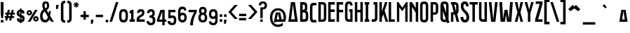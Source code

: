 SplineFontDB: 3.0
FontName: Bizmeud
FullName: Bizmeud
FamilyName: Bizmeud
Weight: Regular
Copyright: Generated in 2012 by FontLab Studio. Copyright info pending.
Version: 001.001
ItalicAngle: 0
UnderlinePosition: -50
UnderlineWidth: 50
Ascent: 750
Descent: 250
LayerCount: 2
Layer: 0 0 "Back"  1
Layer: 1 0 "Fore"  0
XUID: [1021 288 1845022521 9314719]
FSType: 4
OS2Version: 2
OS2_WeightWidthSlopeOnly: 0
OS2_UseTypoMetrics: 1
CreationTime: 1327433462
ModificationTime: 1327433462
PfmFamily: 17
TTFWeight: 400
TTFWidth: 5
LineGap: 0
VLineGap: 0
Panose: 2 0 0 0 0 0 0 0 0 0
OS2TypoAscent: 0
OS2TypoAOffset: 1
OS2TypoDescent: 0
OS2TypoDOffset: 1
OS2TypoLinegap: 0
OS2WinAscent: 0
OS2WinAOffset: 1
OS2WinDescent: 0
OS2WinDOffset: 1
HheadAscent: -139
HheadAOffset: 1
HheadDescent: 18
HheadDOffset: 1
OS2SubXSize: 700
OS2SubYSize: 650
OS2SubXOff: 0
OS2SubYOff: 140
OS2SupXSize: 700
OS2SupYSize: 650
OS2SupXOff: 0
OS2SupYOff: 477
OS2StrikeYSize: 50
OS2StrikeYPos: 250
OS2Vendor: 'pyrs'
OS2CodePages: 00000001.00000000
OS2UnicodeRanges: 80000227.40000042.00000000.00000000
Lookup: 1 0 0 "'calt' Contextual Alternates in Latin lookup 0"  {"'calt' Contextual Alternates in Latin lookup 0 subtable"  } ['calt' ('latn' <'dflt' > ) ]
Lookup: 4 0 1 "'liga' Standard Ligatures in Latin lookup 1"  {"'liga' Standard Ligatures in Latin lookup 1 subtable"  } ['liga' ('latn' <'dflt' > ) ]
Lookup: 258 0 0 "'kern' Horizontal Kerning in Latin lookup 0"  {"'kern' Horizontal Kerning in Latin lookup 0 subtable"  } ['kern' ('latn' <'dflt' > ) ]
DEI: 91125
LangName: 1033 "" "" "" "FONTLAB:OTFEXPORT" "" "1.000" "" "" "Quentin Bodin & Jil DANIEL" 
Encoding: UnicodeBmp
UnicodeInterp: none
NameList: Adobe Glyph List
DisplaySize: -24
AntiAlias: 1
FitToEm: 1
WinInfo: 0 16 8
BeginPrivate: 4
BlueValues 23 [-14 0 435 452 700 717]
OtherBlues 9 [-50 -50]
BlueScale 8 0.039625
ExpansionFactor 4 0.06
EndPrivate
BeginChars: 65571 221

StartChar: .notdef
Encoding: 65536 -1 0
Width: 301
Flags: W
LayerCount: 2
EndChar

StartChar: .null
Encoding: 65537 -1 1
Width: 0
Flags: W
LayerCount: 2
EndChar

StartChar: CR
Encoding: 65538 -1 2
Width: 301
Flags: W
LayerCount: 2
EndChar

StartChar: space
Encoding: 32 32 3
Width: 199
Flags: W
LayerCount: 2
EndChar

StartChar: E
Encoding: 69 69 4
Width: 304
Flags: MW
HStem: 0 89<21 254 109 254 109 254> 345 88<109 254 109 254> 612 88<109 254 109 109>
VStem: 21 88<89 345 433 612> 21 233<0 89 345 433 612 700>
LayerCount: 2
Fore
SplineSet
21 0 m 1xe8
 21 700 l 1
 254 700 l 1
 254 612 l 1xe8
 109 612 l 1
 109 433 l 1xf0
 254 433 l 1
 254 345 l 1xe8
 109 345 l 1
 109 89 l 1xf0
 254 89 l 1
 254 0 l 1
 21 0 l 1xe8
EndSplineSet
Kerns2: 182 -20 "'kern' Horizontal Kerning in Latin lookup 0 subtable"  18 -10 "'kern' Horizontal Kerning in Latin lookup 0 subtable" 
EndChar

StartChar: F
Encoding: 70 70 5
Width: 311
Flags: MW
HStem: 0 21G<20 20 20 108> 346 88<108 254 108 254> 612 88<108 253 108 108>
VStem: 20 88<0 346 434 612> 20 234<346 434 346 700>
LayerCount: 2
Fore
SplineSet
20 0 m 1xf0
 20 700 l 1
 253 700 l 1
 253 612 l 1
 108 612 l 1
 108 434 l 1xf0
 254 434 l 1
 254 346 l 1xe8
 108 346 l 1
 108 0 l 1
 20 0 l 1xf0
EndSplineSet
Kerns2: 9 -70 "'kern' Horizontal Kerning in Latin lookup 0 subtable" 
EndChar

StartChar: G
Encoding: 71 71 6
Width: 344
Flags: MW
HStem: 0 88<175 180 180 209 175 288> 558 147<208 217 118.5 289 208 208> 617 88<133.5 176>
VStem: 19 88<125.5 148> 171 117<346 434 0 434> 209 79<88 346 346 346>
LayerCount: 2
Fore
SplineSet
19 145 m 2xd8
 20 554 l 1
 24 669 76 705 161 705 c 0
 273 705 289 621 289 558 c 1
 208 558 l 1xd8
 208 598 195 617 157 617 c 0
 110 617 108 567 108 526 c 2
 107 148 l 1
 108 108 128 88 175 88 c 2
 209 88 l 1
 209 346 l 1xb4
 171 346 l 1
 171 434 l 1
 288 434 l 1
 288 0 l 1
 180 0 l 2
 100 0 78 9 51 37 c 0
 24 65 19 106 19 145 c 2xd8
EndSplineSet
EndChar

StartChar: H
Encoding: 72 72 7
Width: 360
Flags: MW
HStem: 0 21G<20 20 20 108 217 217 217 305> 346 88<108 217 108 217> 680 20G<20 108 108 108 217 305 305 305>
VStem: 20 88<0 346 434 700> 217 88<0 346 346 346 434 700 0 700>
LayerCount: 2
Fore
SplineSet
20 0 m 1
 20 700 l 1
 108 700 l 1
 108 434 l 1
 217 434 l 1
 217 700 l 1
 305 700 l 1
 305 0 l 1
 217 0 l 1
 217 346 l 1
 108 346 l 1
 108 0 l 1
 20 0 l 1
EndSplineSet
EndChar

StartChar: I
Encoding: 73 73 8
Width: 238
Flags: MW
HStem: 0 88<20 58 146 184 20 58> 612 88<20 58 20 184 146 146 146 184>
VStem: 20 164<0 88 0 88 612 700> 58 88<88 612 88 612>
LayerCount: 2
Fore
SplineSet
184 0 m 1xe0
 20 0 l 1
 20 88 l 1xe0
 58 88 l 1
 58 612 l 1xd0
 20 612 l 1
 20 700 l 1
 184 700 l 1
 184 612 l 1xe0
 146 612 l 1
 146 88 l 1xd0
 184 88 l 1
 184 0 l 1xe0
EndSplineSet
EndChar

StartChar: J
Encoding: 74 74 9
Width: 280
Flags: MW
HStem: 0 88<20 70 70 73 20 70> 680 20G<86 224 224 224>
VStem: 136 88<148 612 612 612>
LayerCount: 2
Fore
SplineSet
224 700 m 1
 224 145 l 2
 224 106 220 64 192 37 c 0
 163 10 153 0 73 0 c 2
 20 0 l 1
 20 88 l 1
 70 88 l 2
 103 88 115 89 126 104 c 0
 136 118 136 143 136 148 c 2
 136 612 l 1
 86 612 l 1
 86 700 l 1
 224 700 l 1
EndSplineSet
EndChar

StartChar: K
Encoding: 75 75 10
Width: 352
Flags: MW
HStem: 0 21G<20 108 20 20 243 243 243 333> 680 20G<20 108 108 108 220 308 308 308>
VStem: 20 88<0 128 361 700>
LayerCount: 2
Fore
SplineSet
108 0 m 1
 20 0 l 1
 20 700 l 1
 108 700 l 1
 108 361 l 1
 220 700 l 1
 308 700 l 1
 207 392 l 1
 333 0 l 1
 243 0 l 1
 160 268 l 1
 108 128 l 1
 108 0 l 1
EndSplineSet
EndChar

StartChar: L
Encoding: 76 76 11
Width: 273
Flags: MW
HStem: 0 88<88 220 88 220> 680 20G<0 88 88 88>
VStem: 0 220<0 88 0 700>
LayerCount: 2
Fore
SplineSet
0 0 m 1
 0 700 l 1
 88 700 l 1
 88 88 l 1xe0
 220 88 l 1
 220 0 l 1
 0 0 l 1
EndSplineSet
Kerns2: 132 -100 "'kern' Horizontal Kerning in Latin lookup 0 subtable"  20 -30 "'kern' Horizontal Kerning in Latin lookup 0 subtable" 
EndChar

StartChar: M
Encoding: 77 77 12
Width: 456
Flags: MW
HStem: 0 21G<20 103 20 20 317 400 317 317> 678 20G<20 103 103 103 317 400 400 400>
VStem: 20 83<0 317 441 574> 317 83<0 317 317 317 441 574 574 574 0 698>
LayerCount: 2
Fore
SplineSet
317 0 m 1
 317 317 l 1
 210 445 l 1
 103 317 l 1
 103 0 l 1
 20 0 l 1
 20 698 l 1
 103 698 l 1
 210 569 l 1
 317 698 l 1
 400 698 l 1
 400 0 l 1
 317 0 l 1
262 507 m 1
 317 441 l 1
 317 574 l 1
 262 507 l 1
157 507 m 1
 103 574 l 1
 103 441 l 1
 157 507 l 1
EndSplineSet
Substitution2: "'calt' Contextual Alternates in Latin lookup 0 subtable" M.alt
EndChar

StartChar: N
Encoding: 78 78 13
Width: 385
Flags: MW
HStem: 0 21G<21 108 21 21 241 328 241 241> 678 20G<21 108 108 108 241 328 328 328>
VStem: 21 87<0 531 0 698> 241 87<0 317 317 317 483 698 0 698>
LayerCount: 2
Fore
SplineSet
241 0 m 1
 241 317 l 1
 108 531 l 1
 108 0 l 1
 21 0 l 1
 21 698 l 1
 108 698 l 1
 241 483 l 1
 241 698 l 1
 328 698 l 1
 328 0 l 1
 241 0 l 1
EndSplineSet
EndChar

StartChar: O
Encoding: 79 79 14
Width: 366
Flags: MW
HStem: -14 88<144 183.5 144 215.5> 628 89<143.5 185.5>
VStem: 20 88<131 134 134 569> 222 88<134 569 569 572>
LayerCount: 2
Fore
SplineSet
20 131 m 2
 20 572 l 2
 20 666 62 717 165 717 c 0
 268 717 310 666 310 572 c 2
 310 131 l 2
 310 44 265 -14 166 -14 c 0
 66 -14 20 37 20 131 c 2
108 134 m 2
 108 98 123 74 165 74 c 0
 202 74 222 93 222 134 c 2
 222 569 l 2
 222 604 206 628 165 628 c 0
 122 628 108 604 108 569 c 2
 108 134 l 2
EndSplineSet
EndChar

StartChar: P
Encoding: 80 80 15
Width: 348
Flags: MW
HStem: 0 21G<20 20 20 107> 258 84<107 121 121 142 107 156> 618 82<107 138 107 107>
VStem: 20 87<0 258 0 342 342 618> 204 88<401 405 405 555>
LayerCount: 2
Fore
SplineSet
20 0 m 1
 20 700 l 1
 141 700 l 2
 211 700 233 691 260 663 c 0
 287 635 292 584 292 555 c 2
 292 405 l 2
 292 376 287 325 260 297 c 0
 227 264 205 258 107 258 c 1
 107 0 l 1
 20 0 l 1
138 618 m 2
 107 618 l 1
 107 342 l 1
 121 342 l 2
 163 342 180 342 192 354 c 0
 204 366 204 401 204 401 c 1
 204 558 l 1
 204 558 204 589 195 601 c 0
 184 615 171 618 138 618 c 2
EndSplineSet
Kerns2: 164 -30 "'kern' Horizontal Kerning in Latin lookup 0 subtable"  62 -30 "'kern' Horizontal Kerning in Latin lookup 0 subtable"  59 -30 "'kern' Horizontal Kerning in Latin lookup 0 subtable"  57 -20 "'kern' Horizontal Kerning in Latin lookup 0 subtable"  54 -40 "'kern' Horizontal Kerning in Latin lookup 0 subtable"  46 -40 "'kern' Horizontal Kerning in Latin lookup 0 subtable"  45 -20 "'kern' Horizontal Kerning in Latin lookup 0 subtable"  43 -20 "'kern' Horizontal Kerning in Latin lookup 0 subtable"  42 -20 "'kern' Horizontal Kerning in Latin lookup 0 subtable"  38 -30 "'kern' Horizontal Kerning in Latin lookup 0 subtable"  36 -10 "'kern' Horizontal Kerning in Latin lookup 0 subtable"  33 -30 "'kern' Horizontal Kerning in Latin lookup 0 subtable"  29 -20 "'kern' Horizontal Kerning in Latin lookup 0 subtable"  27 -40 "'kern' Horizontal Kerning in Latin lookup 0 subtable"  21 -80 "'kern' Horizontal Kerning in Latin lookup 0 subtable"  19 -30 "'kern' Horizontal Kerning in Latin lookup 0 subtable"  9 -90 "'kern' Horizontal Kerning in Latin lookup 0 subtable" 
EndChar

StartChar: Q
Encoding: 81 81 16
Width: 366
Flags: MW
HStem: -59 79<257 340 257 340> -59 142<120 183.5 144 183.5 144 340> 615 89<143.5 185.5>
VStem: 20 88<140 143 143 556> 222 88<143 556 556 559>
LayerCount: 2
Fore
SplineSet
120 -59 m 1xb8
 120 -1 l 1
 42 7 20 73 20 140 c 2
 20 559 l 2
 20 653 62 704 165 704 c 0
 268 704 310 653 310 559 c 2
 310 140 l 2
 310 92 300 46 257 20 c 1
 340 20 l 1
 340 -59 l 1
 120 -59 l 1xb8
108 143 m 2
 108 107 123 83 165 83 c 0x78
 202 83 222 102 222 143 c 2
 222 556 l 2
 222 591 206 615 165 615 c 0
 122 615 108 591 108 556 c 2
 108 143 l 2
EndSplineSet
Substitution2: "'calt' Contextual Alternates in Latin lookup 0 subtable" Q.alt
EndChar

StartChar: R
Encoding: 82 82 17
Width: 341
Flags: MW
HStem: 0 21G<20 20 20 107 221 221 221 311> 618 82<107 138 107 107>
VStem: 20 87<0 258 0 340 340 618> 204 88<399 405 405 555>
LayerCount: 2
Fore
SplineSet
20 0 m 1
 20 700 l 1
 141 700 l 2
 252 700 292 651 292 555 c 2
 292 405 l 2
 292 369 283 304 242 281 c 1
 311 0 l 1
 221 0 l 1
 157 258 l 1
 107 258 l 1
 107 0 l 1
 20 0 l 1
138 618 m 2
 107 618 l 1
 107 340 l 1
 121 340 l 2
 186 340 203 346 204 399 c 1
 204 558 l 1
 205 600 190 618 138 618 c 2
EndSplineSet
Kerns2: 19 -30 "'kern' Horizontal Kerning in Latin lookup 0 subtable" 
Substitution2: "'calt' Contextual Alternates in Latin lookup 0 subtable" R.alt
EndChar

StartChar: S
Encoding: 83 83 18
Width: 358
Flags: MW
HStem: -5 94<144 183.5 144 222> -5 198<109 111 10 222> 526 178<209 212.5 108.5 300 209 209> 610 94<139.5 179>
VStem: 21 94<459 546 459 577.5> 209 91<526 549.5> 224 96<145 250>
LayerCount: 2
Fore
SplineSet
115 526 m 0xac
 115 392 320 378 320 182 c 0
 320 68 280 -5 164 -5 c 0
 54 -5 12 79 10 193 c 1
 111 193 l 1x6a
 111 133 123 89 165 89 c 0
 202 89 224 107 224 183 c 0xaa
 224 317 21 346 21 526 c 0
 21 629 53 704 164 704 c 0
 261 704 300 637 300 526 c 1
 209 526 l 1xac
 209 573 198 610 160 610 c 0x9c
 119 610 115 566 115 526 c 0xac
EndSplineSet
Kerns2: 19 -30 "'kern' Horizontal Kerning in Latin lookup 0 subtable" 
EndChar

StartChar: T
Encoding: 84 84 19
Width: 329
Flags: MW
HStem: 0 21G<110 198 110 110> 611 87<10 110 10 299 198 299 198 198>
VStem: 110 88<0 611 0 611>
LayerCount: 2
Fore
SplineSet
299 611 m 1
 198 611 l 1
 198 0 l 1
 110 0 l 1
 110 611 l 1
 10 611 l 1
 10 698 l 1
 299 698 l 1
 299 611 l 1
EndSplineSet
Kerns2: 164 -35 "'kern' Horizontal Kerning in Latin lookup 0 subtable"  63 -69 "'kern' Horizontal Kerning in Latin lookup 0 subtable"  62 -90 "'kern' Horizontal Kerning in Latin lookup 0 subtable"  61 -80 "'kern' Horizontal Kerning in Latin lookup 0 subtable"  60 -70 "'kern' Horizontal Kerning in Latin lookup 0 subtable"  59 -80 "'kern' Horizontal Kerning in Latin lookup 0 subtable"  57 -50 "'kern' Horizontal Kerning in Latin lookup 0 subtable"  56 -80 "'kern' Horizontal Kerning in Latin lookup 0 subtable"  54 -60 "'kern' Horizontal Kerning in Latin lookup 0 subtable"  53 -60 "'kern' Horizontal Kerning in Latin lookup 0 subtable"  52 -59 "'kern' Horizontal Kerning in Latin lookup 0 subtable"  50 -50 "'kern' Horizontal Kerning in Latin lookup 0 subtable"  46 -60 "'kern' Horizontal Kerning in Latin lookup 0 subtable"  45 -49 "'kern' Horizontal Kerning in Latin lookup 0 subtable"  43 -50 "'kern' Horizontal Kerning in Latin lookup 0 subtable"  42 -40 "'kern' Horizontal Kerning in Latin lookup 0 subtable"  41 -50 "'kern' Horizontal Kerning in Latin lookup 0 subtable"  40 -100 "'kern' Horizontal Kerning in Latin lookup 0 subtable"  38 -60 "'kern' Horizontal Kerning in Latin lookup 0 subtable"  37 -100 "'kern' Horizontal Kerning in Latin lookup 0 subtable"  36 -59 "'kern' Horizontal Kerning in Latin lookup 0 subtable"  34 -60 "'kern' Horizontal Kerning in Latin lookup 0 subtable"  33 -50 "'kern' Horizontal Kerning in Latin lookup 0 subtable"  29 -60 "'kern' Horizontal Kerning in Latin lookup 0 subtable"  28 -50 "'kern' Horizontal Kerning in Latin lookup 0 subtable"  27 -50 "'kern' Horizontal Kerning in Latin lookup 0 subtable"  24 -40 "'kern' Horizontal Kerning in Latin lookup 0 subtable"  21 -80 "'kern' Horizontal Kerning in Latin lookup 0 subtable"  18 -10 "'kern' Horizontal Kerning in Latin lookup 0 subtable"  9 -40 "'kern' Horizontal Kerning in Latin lookup 0 subtable" 
EndChar

StartChar: U
Encoding: 85 85 20
Width: 359
Flags: MW
HStem: 0 89<115 215 176 215 176 303> 678 20G<20 108 108 108 215 303 303 303>
VStem: 20 88<145 149 149 698> 215 88<89 698 0 698>
LayerCount: 2
Fore
SplineSet
20 145 m 1
 20 698 l 1
 108 698 l 1
 108 149 l 2
 108 106 123 89 176 89 c 2
 215 89 l 1
 215 698 l 1
 303 698 l 1
 303 0 l 1
 171 0 l 2
 59 0 21 45 20 145 c 1
EndSplineSet
EndChar

StartChar: a
Encoding: 97 97 21
Width: 343
Flags: MW
HStem: 0 21G<20 105 20 20 229 314 229 229> 84 85<132 202 132 215 118 202> 415 20G<89 245 245 245>
LayerCount: 2
Fore
SplineSet
245 435 m 1
 314 0 l 1
 229 0 l 1
 215 84 l 1
 118 84 l 1
 105 0 l 1
 20 0 l 1
 89 435 l 1
 245 435 l 1
167 391 m 1
 132 169 l 1
 202 169 l 1
 167 391 l 1
EndSplineSet
Kerns2: 62 -40 "'kern' Horizontal Kerning in Latin lookup 0 subtable"  60 -45 "'kern' Horizontal Kerning in Latin lookup 0 subtable"  59 -30 "'kern' Horizontal Kerning in Latin lookup 0 subtable"  56 -46 "'kern' Horizontal Kerning in Latin lookup 0 subtable"  19 -62 "'kern' Horizontal Kerning in Latin lookup 0 subtable" 
Substitution2: "'calt' Contextual Alternates in Latin lookup 0 subtable" a.alt
EndChar

StartChar: aacute
Encoding: 225 225 22
Width: 343
Flags: MW
HStem: 0 21G<20 105 20 20 229 314 229 229> 84 85<132 202 132 215 118 202> 415 20G<89 245 245 245> 604 20G<182 182>
LayerCount: 2
Fore
SplineSet
245 435 m 1
 314 0 l 1
 229 0 l 1
 215 84 l 1
 118 84 l 1
 105 0 l 1
 20 0 l 1
 89 435 l 1
 245 435 l 1
167 391 m 1
 132 169 l 1
 202 169 l 1
 167 391 l 1
96 520 m 1
 182 624 l 1
 248 570 l 1
 142 476 l 1
 96 520 l 1
EndSplineSet
EndChar

StartChar: acute
Encoding: 180 180 23
Width: 833
Flags: MW
HStem: 476 21G<290 290> 604 20G<330 330>
LayerCount: 2
Fore
SplineSet
244 520 m 1
 330 624 l 1
 396 570 l 1
 290 476 l 1
 244 520 l 1
EndSplineSet
EndChar

StartChar: b
Encoding: 98 98 24
Width: 334
Flags: MW
HStem: 0 21G<20 179 20 20> 195 82<105 119 119 148 105 163 105 119>
VStem: 20 85<77 77 77 195 277 364>
LayerCount: 2
Fore
SplineSet
187 428 m 1
 220 413 250 399 255 349 c 0
 257 328 255 288 226 268 c 1
 259 267 279 229 284 221 c 0
 304 190 319 115 286 60 c 0
 252 4 179 0 179 0 c 1
 20 0 l 1
 20 435 l 1
 20 435 165 443 187 428 c 1
105 77 m 1
 156 77 l 1
 156 77 200 76 213 103 c 0
 226 131 222 156 212 171 c 1
 202 183 186 195 163 195 c 2
 105 195 l 1
 105 77 l 1
130 364 m 2
 105 364 l 1
 105 277 l 1
 119 277 l 2
 177 277 171 312 171 322 c 0
 171 356 149 364 130 364 c 2
EndSplineSet
Kerns2: 19 -50 "'kern' Horizontal Kerning in Latin lookup 0 subtable" 
EndChar

StartChar: bracketleft
Encoding: 91 91 25
Width: 227
Flags: MW
HStem: -90 90<109 207 109 207> 701 89<109 207 109 109>
VStem: 19 90<0 701 0 790 0 790> 19 188<-90 0 701 790>
LayerCount: 2
Fore
SplineSet
19 -90 m 1xd0
 19 790 l 1
 207 790 l 1
 207 701 l 1xd0
 109 701 l 1
 109 0 l 1xe0
 207 0 l 1
 207 -90 l 1
 19 -90 l 1xd0
EndSplineSet
EndChar

StartChar: bracketright
Encoding: 93 93 26
Width: 229
Flags: MW
HStem: -90 90<19 117 19 207 19 117> 701 89<19 117 19 207>
VStem: 19 188<-90 0 0 0 701 790 -90 790> 117 90<0 701 701 701>
LayerCount: 2
Fore
SplineSet
207 790 m 1xe0
 207 -90 l 1
 19 -90 l 1
 19 0 l 1xe0
 117 0 l 1
 117 701 l 1xd0
 19 701 l 1
 19 790 l 1
 207 790 l 1xe0
EndSplineSet
EndChar

StartChar: c
Encoding: 99 99 27
Width: 300
Flags: MW
HStem: 0 85<114.5 264 171 264> 350 85<145 264 171 264>
VStem: 20 85<145 290 145 290> 20 244<0 290 0 290>
LayerCount: 2
Fore
SplineSet
171 435 m 2xe0
 264 435 l 1
 264 350 l 1xd0
 171 350 l 2
 119 350 104 332 105 290 c 1
 105 145 l 1xe0
 104 103 119 85 171 85 c 2
 264 85 l 1
 264 0 l 1xd0
 171 0 l 2
 58 0 21 45 20 145 c 1
 20 290 l 1
 21 390 58 435 171 435 c 2xe0
EndSplineSet
Kerns2: 19 -50 "'kern' Horizontal Kerning in Latin lookup 0 subtable" 
EndChar

StartChar: d
Encoding: 100 100 28
Width: 361
Flags: MW
HStem: 0 78<105 162 105 162> 356 79<105 162 105 105>
VStem: 20 85<78 356 78 435 78 435> 228 85<138 145 145 290>
LayerCount: 2
Fore
SplineSet
20 0 m 1
 20 435 l 1
 162 435 l 2
 274 435 313 386 313 290 c 2
 313 145 l 2
 313 49 274 0 162 0 c 2
 20 0 l 1
162 356 m 2
 105 356 l 1
 105 78 l 1
 162 78 l 2
 213 78 228 96 228 138 c 2
 228 296 l 2
 228 338 214 356 162 356 c 2
EndSplineSet
Kerns2: 19 -50 "'kern' Horizontal Kerning in Latin lookup 0 subtable" 
EndChar

StartChar: e
Encoding: 101 101 29
Width: 272
Flags: MW
HStem: 0 85<105 235 105 235> 211 85<105 232 105 232> 350 85<105 235 105 105>
VStem: 20 85<85 211 296 350> 20 215<0 85 350 435>
LayerCount: 2
Fore
SplineSet
235 0 m 1xe8
 20 0 l 1
 20 435 l 1
 235 435 l 1
 235 350 l 1xe8
 105 350 l 1
 105 296 l 1
 232 296 l 1
 232 211 l 1
 105 211 l 1
 105 85 l 1xf0
 235 85 l 1
 235 0 l 1xe8
EndSplineSet
Kerns2: 62 -13 "'kern' Horizontal Kerning in Latin lookup 0 subtable"  54 -5 "'kern' Horizontal Kerning in Latin lookup 0 subtable"  19 -50 "'kern' Horizontal Kerning in Latin lookup 0 subtable" 
EndChar

StartChar: eacute
Encoding: 233 233 30
Width: 272
Flags: MW
HStem: 0 85<105 235 105 235> 211 85<105 232 105 232> 350 85<105 235 105 105> 604 20G<160 160>
VStem: 20 85<85 211 296 350> 20 215<0 85 350 435>
LayerCount: 2
Fore
SplineSet
235 0 m 1xf4
 20 0 l 1
 20 435 l 1
 235 435 l 1
 235 350 l 1xf4
 105 350 l 1
 105 296 l 1
 232 296 l 1
 232 211 l 1
 105 211 l 1
 105 85 l 1xf8
 235 85 l 1
 235 0 l 1xf4
74 520 m 1
 160 624 l 1
 226 570 l 1
 120 476 l 1
 74 520 l 1
EndSplineSet
EndChar

StartChar: egrave
Encoding: 232 232 31
Width: 272
Flags: MW
HStem: 0 85<105 235 105 235> 211 85<105 232 105 232> 350 85<105 235 105 105> 604 20G<108 108>
VStem: 20 85<85 211 296 350> 20 215<0 85 350 435>
LayerCount: 2
Fore
SplineSet
235 0 m 1xf4
 20 0 l 1
 20 435 l 1
 235 435 l 1
 235 350 l 1xf4
 105 350 l 1
 105 296 l 1
 232 296 l 1
 232 211 l 1
 105 211 l 1
 105 85 l 1xf8
 235 85 l 1
 235 0 l 1xf4
108 624 m 1
 194 520 l 1
 148 476 l 1
 42 570 l 1
 108 624 l 1
EndSplineSet
Kerns2: 59 -50 "'kern' Horizontal Kerning in Latin lookup 0 subtable" 
EndChar

StartChar: equal
Encoding: 61 61 32
Width: 322
Flags: MW
HStem: 46 85<20 275 20 275> 196 85<20 275 20 275>
LayerCount: 2
Fore
SplineSet
20 131 m 1
 275 131 l 1
 275 46 l 1
 20 46 l 1
 20 131 l 1
20 281 m 1
 275 281 l 1
 275 196 l 1
 20 196 l 1
 20 281 l 1
EndSplineSet
EndChar

StartChar: f
Encoding: 102 102 33
Width: 275
Flags: MW
HStem: 0 21G<20 105 20 20> 211 85<105 232 105 232> 350 85<105 235 105 105>
VStem: 20 85<0 211 296 350> 20 212<211 211 211 296 211 435>
LayerCount: 2
Fore
SplineSet
232 211 m 1xe8
 105 211 l 1
 105 0 l 1
 20 0 l 1
 20 435 l 1
 235 435 l 1
 235 350 l 1
 105 350 l 1
 105 296 l 1xf0
 232 296 l 1
 232 211 l 1xe8
EndSplineSet
Kerns2: 40 -50 "'kern' Horizontal Kerning in Latin lookup 0 subtable"  19 -50 "'kern' Horizontal Kerning in Latin lookup 0 subtable" 
EndChar

StartChar: g
Encoding: 103 103 34
Width: 360
Flags: MW
HStem: 0 85<136 225 171 225 171 310> 0 233<136 310 193 310 193 310> 300 135<136 309 136 226> 364 71<151 175.5>
VStem: 20 85<145 290 145 309.5> 193 117<148 233 0 233> 225 85<85 148 148 148>
LayerCount: 2
Fore
SplineSet
193 233 m 1x6c
 310 233 l 1x6c
 310 0 l 1
 171 0 l 2
 101 0 79 9 52 37 c 0
 25 65 20 106 20 145 c 2
 20 290 l 2
 20 329 25 370 52 398 c 0
 79 426 101 435 171 435 c 0
 205 435 244 429 272 402 c 0
 300 375 309 353 309 300 c 1
 226 300 l 1xac
 226 300 226 331 211 348 c 0
 199 361 186 364 165 364 c 0
 137 364 124 348 114 333 c 0
 105 319 105 290 105 290 c 1
 105 145 l 1
 105 145 105 117 114 102 c 0
 124 85 138 85 171 85 c 2
 225 85 l 1
 225 148 l 1x9a
 193 148 l 1
 193 233 l 1x6c
EndSplineSet
Kerns2: 19 -60 "'kern' Horizontal Kerning in Latin lookup 0 subtable" 
EndChar

StartChar: grave
Encoding: 96 96 35
Width: 833
Flags: MW
HStem: 476 21G<350 350> 604 20G<310 310>
LayerCount: 2
Fore
SplineSet
310 624 m 1
 396 520 l 1
 350 476 l 1
 244 570 l 1
 310 624 l 1
EndSplineSet
EndChar

StartChar: h
Encoding: 104 104 36
Width: 342
Flags: MW
HStem: 0 21G<19 104 19 19 208 293 208 208> 224 85<104 208 104 208> 415 20G<19 104 104 104 208 293 293 293>
VStem: 19 85<0 224 309 435> 208 85<0 224 224 224 309 435 0 435>
LayerCount: 2
Fore
SplineSet
208 0 m 1
 208 224 l 1
 104 224 l 1
 104 0 l 1
 19 0 l 1
 19 435 l 1
 104 435 l 1
 104 309 l 1
 208 309 l 1
 208 435 l 1
 293 435 l 1
 293 0 l 1
 208 0 l 1
EndSplineSet
Kerns2: 19 -60 "'kern' Horizontal Kerning in Latin lookup 0 subtable" 
EndChar

StartChar: hyphen
Encoding: 45 45 37
Width: 381
Flags: MW
HStem: 168 85<66 321 66 321>
LayerCount: 2
Fore
SplineSet
66 253 m 1
 321 253 l 1
 321 168 l 1
 66 168 l 1
 66 253 l 1
EndSplineSet
EndChar

StartChar: i
Encoding: 105 105 38
Width: 210
Flags: MW
HStem: 0 85<20 52 137 169 20 52> 350 85<20 52 20 169 137 137 137 169>
VStem: 20 149<0 85 0 85 350 435> 52 85<85 350 85 350>
LayerCount: 2
Fore
SplineSet
169 0 m 1xe0
 20 0 l 1
 20 85 l 1xe0
 52 85 l 1
 52 350 l 1xd0
 20 350 l 1
 20 435 l 1
 169 435 l 1
 169 350 l 1xe0
 137 350 l 1
 137 85 l 1xd0
 169 85 l 1
 169 0 l 1xe0
EndSplineSet
Kerns2: 19 -60 "'kern' Horizontal Kerning in Latin lookup 0 subtable" 
EndChar

StartChar: iacute
Encoding: 237 237 39
Width: 210
Flags: MW
HStem: 0 85<20 52 137 169 20 52> 350 85<20 52 20 169 137 137 137 169> 604 20G<116 116>
VStem: 20 149<0 85 0 85 350 435> 52 85<85 350 85 350>
LayerCount: 2
Fore
SplineSet
169 0 m 1xf0
 20 0 l 1
 20 85 l 1xf0
 52 85 l 1
 52 350 l 1xe8
 20 350 l 1
 20 435 l 1
 169 435 l 1
 169 350 l 1xf0
 137 350 l 1
 137 85 l 1xe8
 169 85 l 1
 169 0 l 1xf0
30 520 m 1
 116 624 l 1
 182 570 l 1
 76 476 l 1
 30 520 l 1
EndSplineSet
EndChar

StartChar: j
Encoding: 106 106 40
Width: 270
Flags: MW
HStem: 0 85<20 68 20 68> 415 20G<91 219 219 219>
VStem: 134 85<145 350 350 350>
LayerCount: 2
Fore
SplineSet
219 435 m 1
 219 145 l 2
 219 106 214 65 187 37 c 0
 160 9 138 0 68 0 c 2
 20 0 l 1
 20 85 l 1
 68 85 l 2
 101 85 113 86 124 101 c 0
 134 115 134 140 134 145 c 2
 134 350 l 1
 91 350 l 1
 91 435 l 1
 219 435 l 1
EndSplineSet
Kerns2: 19 -60 "'kern' Horizontal Kerning in Latin lookup 0 subtable" 
EndChar

StartChar: k
Encoding: 107 107 41
Width: 337
Flags: MW
HStem: 0 21G<20 20 20 105 228 228 228 323> 415 20G<20 105 105 105 222 322 322 322>
VStem: 20 85<0 74 240 435>
LayerCount: 2
Fore
SplineSet
20 0 m 1
 20 435 l 1
 105 435 l 1
 105 240 l 1
 222 435 l 1
 322 435 l 1
 206 242 l 1
 323 0 l 1
 228 0 l 1
 152 153 l 1
 105 74 l 1
 105 0 l 1
 20 0 l 1
EndSplineSet
Kerns2: 21 -30 "'kern' Horizontal Kerning in Latin lookup 0 subtable"  19 -80 "'kern' Horizontal Kerning in Latin lookup 0 subtable" 
EndChar

StartChar: l
Encoding: 108 108 42
Width: 235
Flags: MW
HStem: 0 85<104 207 104 207> 415 20G<19 104 104 104>
VStem: 19 188<0 85 0 435>
LayerCount: 2
Fore
SplineSet
19 0 m 1
 19 435 l 1
 104 435 l 1
 104 85 l 1xe0
 207 85 l 1
 207 0 l 1
 19 0 l 1
EndSplineSet
Kerns2: 54 -30 "'kern' Horizontal Kerning in Latin lookup 0 subtable"  19 -50 "'kern' Horizontal Kerning in Latin lookup 0 subtable" 
EndChar

StartChar: m
Encoding: 109 109 43
Width: 464
Flags: MW
HStem: 0 21G<20 105 20 20 330 415 330 330> 415 20G<20 105 105 105 330 415 415 415>
VStem: 20 85<0 54 173 316> 330 85<0 54 54 54 173 316 316 316 0 435>
LayerCount: 2
Fore
SplineSet
330 0 m 1
 330 54 l 1
 217 185 l 1
 105 54 l 1
 105 0 l 1
 20 0 l 1
 20 435 l 1
 105 435 l 1
 217 304 l 1
 330 435 l 1
 415 435 l 1
 415 0 l 1
 330 0 l 1
268 244 m 1
 330 173 l 1
 330 316 l 1
 268 244 l 1
166 244 m 1
 105 316 l 1
 105 173 l 1
 166 244 l 1
EndSplineSet
Kerns2: 56 -20 "'kern' Horizontal Kerning in Latin lookup 0 subtable"  19 -60 "'kern' Horizontal Kerning in Latin lookup 0 subtable" 
Substitution2: "'calt' Contextual Alternates in Latin lookup 0 subtable" m.alt
EndChar

StartChar: minus
Encoding: 8722 8722 44
Width: 388
Flags: MW
HStem: 178 85<79 334 79 334>
LayerCount: 2
Fore
SplineSet
79 263 m 1
 334 263 l 1
 334 178 l 1
 79 178 l 1
 79 263 l 1
EndSplineSet
EndChar

StartChar: n
Encoding: 110 110 45
Width: 345
Flags: MW
HStem: 0 21G<20 105 20 20 211 296 211 211> 415 20G<20 105 105 105 211 296 296 296>
VStem: 20 85<0 274 0 435> 211 85<0 74 74 74 234 435 0 435>
LayerCount: 2
Fore
SplineSet
211 0 m 1
 211 74 l 1
 105 274 l 1
 105 0 l 1
 20 0 l 1
 20 435 l 1
 105 435 l 1
 211 234 l 1
 211 435 l 1
 296 435 l 1
 296 0 l 1
 211 0 l 1
EndSplineSet
Kerns2: 56 -20 "'kern' Horizontal Kerning in Latin lookup 0 subtable"  54 -10 "'kern' Horizontal Kerning in Latin lookup 0 subtable"  19 -60 "'kern' Horizontal Kerning in Latin lookup 0 subtable" 
EndChar

StartChar: o
Encoding: 111 111 46
Width: 360
Flags: MW
HStem: -12 85<143 185 143 217.5> 366 86<142.5 187>
VStem: 20 85<133 307> 225 85<133 307>
LayerCount: 2
Fore
SplineSet
20 133 m 1
 20 307 l 2
 20 396 62 452 165 452 c 0
 268 452 310 396 310 307 c 2
 310 133 l 2
 310 44 269 -12 166 -12 c 0
 66 -12 14 43 20 133 c 1
105 133 m 2
 105 94 121 73 165 73 c 0
 205 73 225 89 225 133 c 2
 225 307 l 2
 225 345 209 366 165 366 c 0
 120 366 105 345 105 307 c 2
 105 133 l 2
EndSplineSet
Kerns2: 62 -30 "'kern' Horizontal Kerning in Latin lookup 0 subtable"  60 -20 "'kern' Horizontal Kerning in Latin lookup 0 subtable"  59 -14 "'kern' Horizontal Kerning in Latin lookup 0 subtable"  56 -40 "'kern' Horizontal Kerning in Latin lookup 0 subtable"  54 -20 "'kern' Horizontal Kerning in Latin lookup 0 subtable"  19 -60 "'kern' Horizontal Kerning in Latin lookup 0 subtable" 
EndChar

StartChar: oacute
Encoding: 243 243 47
Width: 375
Flags: MW
HStem: -12 85<143 185 143 217.5> 366 86<142.5 187> 604 20G<198 198>
VStem: 20 85<133 307> 225 85<133 307>
LayerCount: 2
Fore
SplineSet
20 133 m 1
 20 307 l 2
 20 396 62 452 165 452 c 0
 268 452 310 396 310 307 c 2
 310 133 l 2
 310 44 269 -12 166 -12 c 0
 66 -12 14 43 20 133 c 1
105 133 m 2
 105 94 121 73 165 73 c 0
 205 73 225 89 225 133 c 2
 225 307 l 2
 225 345 209 366 165 366 c 0
 120 366 105 345 105 307 c 2
 105 133 l 2
112 520 m 1
 198 624 l 1
 264 570 l 1
 158 476 l 1
 112 520 l 1
EndSplineSet
EndChar

StartChar: ograve
Encoding: 242 242 48
Width: 323
Flags: MW
HStem: -12 85<143 185 143 217.5> 366 86<142.5 187> 604 20G<154 154>
VStem: 20 85<133 307> 225 85<133 307>
LayerCount: 2
Fore
SplineSet
20 133 m 1
 20 307 l 2
 20 396 62 452 165 452 c 0
 268 452 310 396 310 307 c 2
 310 133 l 2
 310 44 269 -12 166 -12 c 0
 66 -12 14 43 20 133 c 1
105 133 m 2
 105 94 121 73 165 73 c 0
 205 73 225 89 225 133 c 2
 225 307 l 2
 225 345 209 366 165 366 c 0
 120 366 105 345 105 307 c 2
 105 133 l 2
154 624 m 1
 240 520 l 1
 194 476 l 1
 88 570 l 1
 154 624 l 1
EndSplineSet
EndChar

StartChar: one
Encoding: 49 49 49
Width: 240
Flags: MW
HStem: 0 86<20 72 20 72 157 207> 415 20G<97 157 157 157>
VStem: 20 137<0 435 86 435 299 392 392 392> 20 187<0 86 0 86> 72 85<86 318 318 318>
LayerCount: 2
Fore
SplineSet
20 0 m 1xd0
 20 86 l 1xd0
 72 86 l 1
 72 318 l 1xc8
 20 299 l 1
 20 392 l 1
 97 435 l 1
 157 435 l 1
 157 86 l 1xe0
 207 86 l 1
 207 0 l 1
 20 0 l 1xd0
EndSplineSet
EndChar

StartChar: p
Encoding: 112 112 50
Width: 303
Flags: MW
HStem: 0 21G<20 105 20 20> 146 80<105 143 143 162.5 105 172 105 143> 356 79<105 136 105 105>
VStem: 20 85<0 146 0 226 226 356> 201 81
LayerCount: 2
Fore
SplineSet
20 435 m 1
 159 435 l 2
 252 435 282 369 282 286 c 0
 282 212 246 157 172 146 c 1
 105 146 l 1
 105 0 l 1
 20 0 l 1
 20 435 l 1
136 356 m 2
 105 356 l 1
 105 226 l 1
 143 226 l 2
 182 226 200 245 201 290 c 1
 199 344 177 356 136 356 c 2
EndSplineSet
Kerns2: 40 -60 "'kern' Horizontal Kerning in Latin lookup 0 subtable"  21 -42 "'kern' Horizontal Kerning in Latin lookup 0 subtable"  19 -60 "'kern' Horizontal Kerning in Latin lookup 0 subtable" 
EndChar

StartChar: plus
Encoding: 43 43 51
Width: 367
Flags: MW
HStem: 69 21G<124 124 124 209> 170 85<20 124 20 124 209 315> 344 20G<124 209 209 209>
VStem: 124 85<69 170 69 170 255 364>
LayerCount: 2
Fore
SplineSet
124 69 m 1
 124 170 l 1
 20 170 l 1
 20 255 l 1
 124 255 l 1
 124 364 l 1
 209 364 l 1
 209 255 l 1
 315 255 l 1
 315 170 l 1
 209 170 l 1
 209 69 l 1
 124 69 l 1
EndSplineSet
EndChar

StartChar: q
Encoding: 113 113 52
Width: 402
Flags: MW
HStem: -50 85<284 354 284 354> -10 85<155 155> 359 86<142 188>
VStem: 20 85<135 300> 225 85<135 300>
LayerCount: 2
Fore
SplineSet
20 135 m 2x78
 20 300 l 2
 20 394 62 445 165 445 c 0
 268 445 310 394 310 300 c 2
 310 135 l 2
 310 99 305 62 284 35 c 1
 354 35 l 1
 354 -50 l 1
 155 -50 l 1xb8
 155 -10 l 1
 109 -9 73 4 52 27 c 0
 25 55 20 96 20 135 c 2x78
105 300 m 2
 105 135 l 2
 105 104 127 75 165 75 c 0x78
 211 75 225 106 225 135 c 2
 225 300 l 2
 225 329 211 359 165 359 c 0
 119 359 105 329 105 300 c 2
EndSplineSet
Kerns2: 57 -40 "'kern' Horizontal Kerning in Latin lookup 0 subtable"  19 -90 "'kern' Horizontal Kerning in Latin lookup 0 subtable" 
Substitution2: "'calt' Contextual Alternates in Latin lookup 0 subtable" q.alt
EndChar

StartChar: r
Encoding: 114 114 53
Width: 332
Flags: MW
HStem: 0 226<20 143 20 143 105 214 105 301> 356 79<105 136 105 105>
VStem: 20 85<0 146 0 226 226 356> 203 79<267.5 317>
LayerCount: 2
Fore
SplineSet
149 146 m 1
 105 146 l 1
 105 0 l 1
 20 0 l 1
 20 435 l 1
 159 435 l 1
 263 428 282 353 282 286 c 0
 282 230 272 190 229 164 c 1
 301 0 l 1
 214 0 l 1
 149 146 l 1
136 356 m 2
 105 356 l 1
 105 226 l 1
 143 226 l 2
 182 226 203 245 203 290 c 0
 203 344 177 356 136 356 c 2
EndSplineSet
Kerns2: 54 -30 "'kern' Horizontal Kerning in Latin lookup 0 subtable"  19 -50 "'kern' Horizontal Kerning in Latin lookup 0 subtable" 
Substitution2: "'calt' Contextual Alternates in Latin lookup 0 subtable" r.alt
EndChar

StartChar: s
Encoding: 115 115 54
Width: 333
Flags: MW
HStem: -11 80<149.5 193 149.5 205.5> -11 141<24 205.5> 305 141<117.5 299 117.5 211> 371 75
VStem: 20 85<307 326 307 353> 218 85<118 142>
LayerCount: 2
Fore
SplineSet
208 248 m 0x9c
 269 232 303 196 303 122 c 0
 303 42 249 -11 162 -11 c 0
 88 -11 24 24 24 130 c 1
 112 130 l 1x6c
 113 92 131 69 168 69 c 0
 218 69 218 116 218 120 c 0
 218 164 189 166 119 188 c 0
 53 209 20 254 20 313 c 0
 20 393 74 446 161 446 c 0
 238 446 299 411 299 305 c 1
 211 305 l 1xac
 211 343 192 370 155 371 c 1
 109 369 105 328 105 324 c 0
 105 290 107 275 208 248 c 0x9c
EndSplineSet
Kerns2: 56 -20 "'kern' Horizontal Kerning in Latin lookup 0 subtable"  21 -20 "'kern' Horizontal Kerning in Latin lookup 0 subtable"  19 -50 "'kern' Horizontal Kerning in Latin lookup 0 subtable" 
Substitution2: "'calt' Contextual Alternates in Latin lookup 0 subtable" s.alt
EndChar

StartChar: D
Encoding: 68 68 55
Width: 359
Flags: MW
HStem: 0 81<108 149 149 152> 613 82<108 149 108 108>
VStem: 20 88<81 613 81 695 81 695> 215 88<141 145 145 550>
LayerCount: 2
Fore
SplineSet
20 0 m 1
 20 695 l 1
 152 695 l 2
 222 695 244 686 271 658 c 0
 298 630 303 579 303 550 c 2
 303 145 l 2
 303 116 298 65 271 37 c 0
 244 9 222 0 152 0 c 2
 20 0 l 1
149 613 m 2
 108 613 l 1
 108 81 l 1
 149 81 l 2
 182 81 190 81 203 94 c 0
 215 106 215 141 215 141 c 1
 215 553 l 1
 215 553 215 584 206 596 c 0
 195 610 182 613 149 613 c 2
EndSplineSet
Kerns2: 164 -10 "'kern' Horizontal Kerning in Latin lookup 0 subtable" 
EndChar

StartChar: t
Encoding: 116 116 56
Width: 335
Flags: MW
HStem: 0 21G<119 204 119 119> 350 85<20 119 20 304 204 304 204 204>
VStem: 119 85<0 350 0 350>
LayerCount: 2
Fore
SplineSet
304 350 m 1
 204 350 l 1
 204 0 l 1
 119 0 l 1
 119 350 l 1
 20 350 l 1
 20 435 l 1
 304 435 l 1
 304 350 l 1
EndSplineSet
Kerns2: 40 -60 "'kern' Horizontal Kerning in Latin lookup 0 subtable"  21 -40 "'kern' Horizontal Kerning in Latin lookup 0 subtable"  19 -50 "'kern' Horizontal Kerning in Latin lookup 0 subtable" 
EndChar

StartChar: u
Encoding: 117 117 57
Width: 363
Flags: MW
HStem: 0 85<115.5 228 171 228 171 313> 415 20G<20 105 105 105 228 313 313 313>
VStem: 20 85<145 435> 228 85<85 435 0 435>
LayerCount: 2
Fore
SplineSet
20 145 m 2
 20 435 l 1
 105 435 l 1
 105 145 l 2
 105 106 120 85 171 85 c 2
 228 85 l 1
 228 435 l 1
 313 435 l 1
 313 0 l 1
 171 0 l 2
 60 0 20 45 20 145 c 2
EndSplineSet
Kerns2: 59 -5 "'kern' Horizontal Kerning in Latin lookup 0 subtable"  56 -10 "'kern' Horizontal Kerning in Latin lookup 0 subtable"  19 -60 "'kern' Horizontal Kerning in Latin lookup 0 subtable" 
EndChar

StartChar: uacute
Encoding: 250 250 58
Width: 388
Flags: MW
HStem: 0 85<115.5 228 171 228 171 313> 415 20G<20 105 105 105 228 313 313 313> 604 20G<204 204>
VStem: 20 85<145 435> 228 85<85 435 0 435>
LayerCount: 2
Fore
SplineSet
20 145 m 2
 20 435 l 1
 105 435 l 1
 105 145 l 2
 105 106 120 85 171 85 c 2
 228 85 l 1
 228 435 l 1
 313 435 l 1
 313 0 l 1
 171 0 l 2
 60 0 20 45 20 145 c 2
118 520 m 1
 204 624 l 1
 270 570 l 1
 164 476 l 1
 118 520 l 1
EndSplineSet
EndChar

StartChar: v
Encoding: 118 118 59
Width: 361
Flags: MW
HStem: 0 21G<89 245 89 89> 415 20G<20 105 105 105 229 314 314 314>
LayerCount: 2
Fore
SplineSet
314 435 m 1
 245 0 l 1
 89 0 l 1
 20 435 l 1
 105 435 l 1
 167 44 l 1
 229 435 l 1
 314 435 l 1
EndSplineSet
Kerns2: 53 -14 "'kern' Horizontal Kerning in Latin lookup 0 subtable"  46 -20 "'kern' Horizontal Kerning in Latin lookup 0 subtable"  21 -43 "'kern' Horizontal Kerning in Latin lookup 0 subtable"  19 -60 "'kern' Horizontal Kerning in Latin lookup 0 subtable" 
EndChar

StartChar: w
Encoding: 119 119 60
Width: 540
Flags: MW
HStem: 0 21G<89 228 89 89 282 421 282 282> 415 20G<20 108 108 108 402 490 490 490>
LayerCount: 2
Fore
SplineSet
282 0 m 1
 255 117 l 1
 228 0 l 1
 89 0 l 1
 20 435 l 1
 108 435 l 1
 163 87 l 1
 213 300 l 1
 299 300 l 1
 347 87 l 1
 402 435 l 1
 490 435 l 1
 421 0 l 1
 282 0 l 1
EndSplineSet
Kerns2: 21 -50 "'kern' Horizontal Kerning in Latin lookup 0 subtable"  19 -60 "'kern' Horizontal Kerning in Latin lookup 0 subtable" 
EndChar

StartChar: x
Encoding: 120 120 61
Width: 350
Flags: MW
HStem: 0 21G<20 115 20 20 222 317 222 222> 415 20G<20 115 115 115 222 317 317 317>
LayerCount: 2
Fore
SplineSet
317 435 m 1
 223 217 l 1
 317 0 l 1
 222 0 l 1
 168 107 l 1
 115 0 l 1
 20 0 l 1
 114 217 l 1
 20 435 l 1
 115 435 l 1
 168 327 l 1
 222 435 l 1
 317 435 l 1
EndSplineSet
Kerns2: 19 -50 "'kern' Horizontal Kerning in Latin lookup 0 subtable" 
EndChar

StartChar: y
Encoding: 121 121 62
Width: 337
Flags: MW
HStem: 0 21G<124 209 124 124> 415 20G<20 109 109 109 224 313 313 313>
VStem: 124 85<0 128 0 128>
LayerCount: 2
Fore
SplineSet
313 435 m 1
 209 128 l 1
 209 0 l 1
 124 0 l 1
 124 128 l 1
 20 435 l 1
 109 435 l 1
 166 258 l 1
 224 435 l 1
 313 435 l 1
EndSplineSet
Kerns2: 60 20 "'kern' Horizontal Kerning in Latin lookup 0 subtable"  21 -30 "'kern' Horizontal Kerning in Latin lookup 0 subtable"  19 -50 "'kern' Horizontal Kerning in Latin lookup 0 subtable" 
EndChar

StartChar: z
Encoding: 122 122 63
Width: 318
Flags: MW
HStem: 0 85<124 263 20 20> 350 85<40 181 40 283 40 283>
VStem: 20 243<0 85 0 85> 40 243<350 435 350 435>
LayerCount: 2
Fore
SplineSet
40 435 m 1xd0
 283 435 l 1
 283 350 l 1xd0
 124 85 l 1
 263 85 l 1
 263 0 l 1
 20 0 l 1
 20 85 l 1xe0
 181 350 l 1
 40 350 l 1
 40 435 l 1xd0
EndSplineSet
Kerns2: 19 -50 "'kern' Horizontal Kerning in Latin lookup 0 subtable" 
EndChar

StartChar: ydieresis
Encoding: 255 255 64
Width: 324
Flags: MW
HStem: 0 21G<124 209 124 124> 415 20G<20 109 109 109 224 313 313 313> 484 75<63 138 73 138 73 138 183 248 73 183>
VStem: 124 85<0 128 0 128>
LayerCount: 2
Fore
SplineSet
313 435 m 1
 209 128 l 1
 209 0 l 1
 124 0 l 1
 124 128 l 1
 20 435 l 1
 109 435 l 1
 166 258 l 1
 224 435 l 1
 313 435 l 1
63 484 m 1
 73 559 l 1
 138 559 l 1
 138 484 l 1
 63 484 l 1
183 484 m 1
 183 559 l 1
 248 559 l 1
 258 484 l 1
 183 484 l 1
EndSplineSet
EndChar

StartChar: period
Encoding: 46 46 65
Width: 163
Flags: MW
HStem: -8 100<73 101>
VStem: 37 100<28 56>
LayerCount: 2
Fore
SplineSet
37 42 m 0
 37 70 59 92 87 92 c 0
 115 92 137 70 137 42 c 0
 137 14 115 -8 87 -8 c 0
 59 -8 37 14 37 42 c 0
EndSplineSet
EndChar

StartChar: colon
Encoding: 58 58 66
Width: 148
Flags: MW
HStem: 0 90<30 120 30 120> 180 90<30 120 30 120>
VStem: 30 90<0 90 0 90 180 270>
LayerCount: 2
Fore
SplineSet
30 0 m 1
 30 90 l 1
 120 90 l 1
 120 0 l 1
 30 0 l 1
30 180 m 1
 30 270 l 1
 120 270 l 1
 120 180 l 1
 30 180 l 1
EndSplineSet
EndChar

StartChar: semicolon
Encoding: 59 59 67
Width: 166
Flags: MW
HStem: -64 145<33 128 33 98> 179 90<33 123 33 123>
VStem: 33 90<179 269 179 269>
LayerCount: 2
Fore
SplineSet
33 179 m 1
 33 269 l 1
 123 269 l 1
 123 179 l 1
 33 179 l 1
33 -64 m 1
 33 81 l 1
 128 81 l 1
 98 -64 l 1
 33 -64 l 1
EndSplineSet
EndChar

StartChar: comma
Encoding: 44 44 68
Width: 135
Flags: MW
HStem: -61 145<15 110 15 80>
LayerCount: 2
Fore
SplineSet
15 -61 m 1
 15 84 l 1
 110 84 l 1
 80 -61 l 1
 15 -61 l 1
EndSplineSet
EndChar

StartChar: quotedblright
Encoding: 8221 8221 69
Width: 287
Flags: MW
HStem: 555 145<23 118 23 88 23 163 163 228>
LayerCount: 2
Fore
SplineSet
163 555 m 1
 163 700 l 1
 258 700 l 1
 228 555 l 1
 163 555 l 1
23 555 m 1
 23 700 l 1
 118 700 l 1
 88 555 l 1
 23 555 l 1
EndSplineSet
EndChar

StartChar: quotedblleft
Encoding: 8220 8220 70
Width: 298
Flags: MW
HStem: 555 145<53 118 53 53 193 193 193 258>
LayerCount: 2
Fore
SplineSet
118 700 m 1
 118 555 l 1
 53 555 l 1
 23 700 l 1
 118 700 l 1
258 700 m 1
 258 555 l 1
 193 555 l 1
 163 700 l 1
 258 700 l 1
EndSplineSet
EndChar

StartChar: agrave
Encoding: 224 224 71
Width: 343
Flags: MW
HStem: 0 21G<20 105 20 20 229 314 229 229> 84 85<132 202 132 215 118 202> 415 20G<89 245 245 245> 604 20G<152 152>
LayerCount: 2
Fore
SplineSet
245 435 m 1
 314 0 l 1
 229 0 l 1
 215 84 l 1
 118 84 l 1
 105 0 l 1
 20 0 l 1
 89 435 l 1
 245 435 l 1
167 391 m 1
 132 169 l 1
 202 169 l 1
 167 391 l 1
152 624 m 1
 238 520 l 1
 192 476 l 1
 86 570 l 1
 152 624 l 1
EndSplineSet
EndChar

StartChar: igrave
Encoding: 236 236 72
Width: 210
Flags: MW
HStem: 0 85<20 52 137 169 20 52> 350 85<20 52 20 169 137 137 137 169> 604 20G<63 63>
VStem: 20 149<0 85 0 85 350 435> 52 85<85 350 85 350>
LayerCount: 2
Fore
SplineSet
169 0 m 1xf0
 20 0 l 1
 20 85 l 1xf0
 52 85 l 1
 52 350 l 1xe8
 20 350 l 1
 20 435 l 1
 169 435 l 1
 169 350 l 1xf0
 137 350 l 1
 137 85 l 1xe8
 169 85 l 1
 169 0 l 1xf0
63 624 m 1
 149 520 l 1
 103 476 l 1
 -3 570 l 1
 63 624 l 1
EndSplineSet
EndChar

StartChar: ugrave
Encoding: 249 249 73
Width: 388
Flags: MW
HStem: 0 85<115.5 228 171 228 171 313> 415 20G<20 105 105 105 228 313 313 313> 604 20G<154 154>
VStem: 20 85<145 435> 228 85<85 435 0 435>
LayerCount: 2
Fore
SplineSet
20 145 m 2
 20 435 l 1
 105 435 l 1
 105 145 l 2
 105 106 120 85 171 85 c 2
 228 85 l 1
 228 435 l 1
 313 435 l 1
 313 0 l 1
 171 0 l 2
 60 0 20 45 20 145 c 2
154 624 m 1
 240 520 l 1
 194 476 l 1
 88 570 l 1
 154 624 l 1
EndSplineSet
EndChar

StartChar: Ugrave
Encoding: 217 217 74
Width: 354
Flags: MW
HStem: 0 89<115 215 176 215 176 303> 869 20G<138 138>
VStem: 20 88<145 149 149 698> 215 88<89 698 0 698>
LayerCount: 2
Fore
SplineSet
20 145 m 1
 20 698 l 1
 108 698 l 1
 108 149 l 2
 108 106 123 89 176 89 c 2
 215 89 l 1
 215 698 l 1
 303 698 l 1
 303 0 l 1
 171 0 l 2
 59 0 21 45 20 145 c 1
138 889 m 1
 224 785 l 1
 178 741 l 1
 72 835 l 1
 138 889 l 1
EndSplineSet
EndChar

StartChar: yacute
Encoding: 253 253 75
Width: 324
Flags: MW
HStem: 0 21G<124 209 124 124> 415 20G<20 109 109 109 224 313 313 313> 604 20G<192 192>
VStem: 124 85<0 128 0 128>
LayerCount: 2
Fore
SplineSet
313 435 m 1
 209 128 l 1
 209 0 l 1
 124 0 l 1
 124 128 l 1
 20 435 l 1
 109 435 l 1
 166 258 l 1
 224 435 l 1
 313 435 l 1
106 520 m 1
 192 624 l 1
 258 570 l 1
 152 476 l 1
 106 520 l 1
EndSplineSet
EndChar

StartChar: ae
Encoding: 230 230 76
Width: 490
Flags: MW
HStem: 0 85<315 429 315 439> 84 85<132 202 132 215 118 202> 211 85<295 402 275 412 295 295> 350 85<265 381 89 391 265 265>
LayerCount: 2
Fore
SplineSet
439 0 m 1xb0
 229 0 l 1xb0
 215 84 l 1
 118 84 l 1x70
 105 0 l 1
 20 0 l 1
 89 435 l 1
 381 435 l 1
 391 350 l 1
 265 350 l 1
 275 296 l 1
 402 296 l 1
 412 211 l 1
 295 211 l 1
 315 85 l 1
 429 85 l 1
 439 0 l 1xb0
167 391 m 1
 132 169 l 1
 202 169 l 1x70
 167 391 l 1
EndSplineSet
EndChar

StartChar: oe
Encoding: 339 339 77
Width: 505
Flags: MW
HStem: -12 85<143 180> 0 85<311 441 311 441 237 441> 211 85<311 438 311 438> 350 85<311 441 311 311> 366 69<142.5 441> 366 86<142.5 181.5 113.5 187>
VStem: 20 85<133 307> 225 86<133 211 296 307 307 326> 225 216<0 307>
LayerCount: 2
Fore
SplineSet
441 0 m 1x7280
 237 0 l 1x6a80
 218 -8 194 -12 166 -12 c 0
 66 -12 14 43 20 133 c 1
 20 307 l 2
 20 396 62 452 165 452 c 0xa7
 198 452 225 446 246 435 c 1
 441 435 l 1
 441 350 l 1xb280
 311 350 l 1
 311 296 l 1
 438 296 l 1
 438 211 l 1
 311 211 l 1
 311 85 l 1x73
 441 85 l 1
 441 0 l 1x7280
105 133 m 2
 105 94 121 73 165 73 c 0xb3
 205 73 225 89 225 133 c 2
 225 307 l 2
 225 345 209 366 165 366 c 0
 120 366 105 345 105 307 c 2
 105 133 l 2
EndSplineSet
EndChar

StartChar: backslash
Encoding: 92 92 78
Width: 347
Flags: MW
HStem: 0 21G<240 240 240 330> 680 20G<14 105 105 105>
LayerCount: 2
Fore
SplineSet
240 0 m 1
 14 700 l 1
 105 700 l 1
 330 0 l 1
 240 0 l 1
EndSplineSet
EndChar

StartChar: slash
Encoding: 47 47 79
Width: 331
Flags: MW
HStem: 0 21G<4 94 4 4> 680 20G<229 320 320 320>
LayerCount: 2
Fore
SplineSet
320 700 m 1
 94 0 l 1
 4 0 l 1
 229 700 l 1
 320 700 l 1
EndSplineSet
EndChar

StartChar: acircumflex
Encoding: 226 226 80
Width: 343
Flags: MW
HStem: 0 21G<20 105 20 20 229 314 229 229> 84 85<132 202 132 215 118 202> 415 20G<89 245 245 245> 584 20G<132 132 202 202>
LayerCount: 2
Fore
SplineSet
245 435 m 1
 314 0 l 1
 229 0 l 1
 215 84 l 1
 118 84 l 1
 105 0 l 1
 20 0 l 1
 89 435 l 1
 245 435 l 1
167 391 m 1
 132 169 l 1
 202 169 l 1
 167 391 l 1
36 514 m 1
 132 604 l 1
 167 569 l 1
 202 604 l 1
 298 514 l 1
 252 470 l 1
 167 530 l 1
 82 470 l 1
 36 514 l 1
EndSplineSet
EndChar

StartChar: circumflex
Encoding: 710 710 81
Width: 476
Flags: MW
HStem: 470 21G<150 150 320 320> 584 20G<200 200 270 270>
LayerCount: 2
Fore
SplineSet
104 514 m 1
 200 604 l 1
 235 569 l 1
 270 604 l 1
 366 514 l 1
 320 470 l 1
 235 530 l 1
 150 470 l 1
 104 514 l 1
EndSplineSet
EndChar

StartChar: icircumflex
Encoding: 238 238 82
Width: 210
Flags: MW
HStem: 0 85<20 52 137 169 20 52> 350 85<20 52 20 169 137 137 137 169> 584 20G<61 61 131 131>
VStem: 20 149<0 85 0 85 350 435> 52 85<85 350 85 350>
LayerCount: 2
Fore
SplineSet
169 0 m 1xf0
 20 0 l 1
 20 85 l 1xf0
 52 85 l 1
 52 350 l 1xe8
 20 350 l 1
 20 435 l 1
 169 435 l 1
 169 350 l 1xf0
 137 350 l 1
 137 85 l 1xe8
 169 85 l 1
 169 0 l 1xf0
-35 514 m 1
 61 604 l 1
 96 569 l 1
 131 604 l 1
 227 514 l 1
 181 470 l 1
 96 530 l 1
 11 470 l 1
 -35 514 l 1
EndSplineSet
EndChar

StartChar: ocircumflex
Encoding: 244 244 83
Width: 375
Flags: MW
HStem: -12 85<143 185 143 217.5> 366 86<142.5 187> 584 20G<131 131 201 201>
VStem: 20 85<133 307> 225 85<133 307>
LayerCount: 2
Fore
SplineSet
20 133 m 1
 20 307 l 2
 20 396 62 452 165 452 c 0
 268 452 310 396 310 307 c 2
 310 133 l 2
 310 44 269 -12 166 -12 c 0
 66 -12 14 43 20 133 c 1
105 133 m 2
 105 94 121 73 165 73 c 0
 205 73 225 89 225 133 c 2
 225 307 l 2
 225 345 209 366 165 366 c 0
 120 366 105 345 105 307 c 2
 105 133 l 2
35 514 m 1
 131 604 l 1
 166 569 l 1
 201 604 l 1
 297 514 l 1
 251 470 l 1
 166 530 l 1
 81 470 l 1
 35 514 l 1
EndSplineSet
EndChar

StartChar: ucircumflex
Encoding: 251 251 84
Width: 388
Flags: MW
HStem: 0 85<115.5 228 171 228 171 313> 415 20G<20 105 105 105 228 313 313 313> 584 20G<132 132 202 202>
VStem: 20 85<145 435> 228 85<85 435 0 435>
LayerCount: 2
Fore
SplineSet
20 145 m 2
 20 435 l 1
 105 435 l 1
 105 145 l 2
 105 106 120 85 171 85 c 2
 228 85 l 1
 228 435 l 1
 313 435 l 1
 313 0 l 1
 171 0 l 2
 60 0 20 45 20 145 c 2
36 514 m 1
 132 604 l 1
 167 569 l 1
 202 604 l 1
 298 514 l 1
 252 470 l 1
 167 530 l 1
 82 470 l 1
 36 514 l 1
EndSplineSet
EndChar

StartChar: ecircumflex
Encoding: 234 234 85
Width: 272
Flags: MW
HStem: 0 85<105 235 105 235> 211 85<105 232 105 232> 350 85<105 235 105 105> 584 20G<93 93 163 163>
VStem: 20 85<85 211 296 350> 20 215<0 85 350 435>
LayerCount: 2
Fore
SplineSet
235 0 m 1xf4
 20 0 l 1
 20 435 l 1
 235 435 l 1
 235 350 l 1xf4
 105 350 l 1
 105 296 l 1
 232 296 l 1
 232 211 l 1
 105 211 l 1
 105 85 l 1xf8
 235 85 l 1
 235 0 l 1xf4
-3 514 m 1
 93 604 l 1
 128 569 l 1
 163 604 l 1
 259 514 l 1
 213 470 l 1
 128 530 l 1
 43 470 l 1
 -3 514 l 1
EndSplineSet
EndChar

StartChar: dieresis
Encoding: 168 168 86
Width: 461
Flags: MW
HStem: 484 75<154 229 164 229 164 229 274 339 164 274>
VStem: 229 45<484 559 484 559>
LayerCount: 2
Fore
SplineSet
154 484 m 1
 164 559 l 1
 229 559 l 1
 229 484 l 1
 154 484 l 1
274 484 m 1
 274 559 l 1
 339 559 l 1
 349 484 l 1
 274 484 l 1
EndSplineSet
EndChar

StartChar: odieresis
Encoding: 246 246 87
Width: 375
Flags: MW
HStem: -12 85<143 185 143 217.5> 366 86<142.5 187> 484 75<68 143 78 143 78 143 188 253 78 188>
VStem: 20 85<133 307> 20 123 225 85<133 307>
LayerCount: 2
Fore
SplineSet
20 133 m 1xf4
 20 307 l 2
 20 396 62 452 165 452 c 0
 268 452 310 396 310 307 c 2
 310 133 l 2
 310 44 269 -12 166 -12 c 0
 66 -12 14 43 20 133 c 1xf4
105 133 m 2
 105 94 121 73 165 73 c 0
 205 73 225 89 225 133 c 2
 225 307 l 2
 225 345 209 366 165 366 c 0
 120 366 105 345 105 307 c 2
 105 133 l 2
68 484 m 1
 78 559 l 1
 143 559 l 1
 143 484 l 1xec
 68 484 l 1
188 484 m 1
 188 559 l 1
 253 559 l 1
 263 484 l 1
 188 484 l 1
EndSplineSet
EndChar

StartChar: adieresis
Encoding: 228 228 88
Width: 343
Flags: MW
HStem: 0 21G<20 105 20 20 229 314 229 229> 84 85<132 202 132 215 118 202> 415 20G<89 245 245 245> 484 75<69 144 79 144 79 144 189 254 79 189>
VStem: 144 45<484 559 484 559>
LayerCount: 2
Fore
SplineSet
245 435 m 1
 314 0 l 1
 229 0 l 1
 215 84 l 1
 118 84 l 1
 105 0 l 1
 20 0 l 1
 89 435 l 1
 245 435 l 1
167 391 m 1
 132 169 l 1
 202 169 l 1
 167 391 l 1
69 484 m 1
 79 559 l 1
 144 559 l 1
 144 484 l 1
 69 484 l 1
189 484 m 1
 189 559 l 1
 254 559 l 1
 264 484 l 1
 189 484 l 1
EndSplineSet
EndChar

StartChar: edieresis
Encoding: 235 235 89
Width: 272
Flags: MW
HStem: 0 85<105 235 105 235> 211 85<105 232 105 232> 350 85<105 235 105 105> 484 75<27 102 37 102 37 102 147 212 37 147>
VStem: 20 85<85 211 296 350> 20 215<0 85 350 435>
LayerCount: 2
Fore
SplineSet
235 0 m 1xf4
 20 0 l 1
 20 435 l 1
 235 435 l 1
 235 350 l 1xf4
 105 350 l 1
 105 296 l 1
 232 296 l 1
 232 211 l 1
 105 211 l 1
 105 85 l 1xf8
 235 85 l 1
 235 0 l 1xf4
27 484 m 1
 37 559 l 1
 102 559 l 1
 102 484 l 1
 27 484 l 1
147 484 m 1
 147 559 l 1
 212 559 l 1
 222 484 l 1
 147 484 l 1
EndSplineSet
EndChar

StartChar: idieresis
Encoding: 239 239 90
Width: 210
Flags: MW
HStem: 0 85<20 52 137 169 20 52> 350 85<20 52 20 169 137 137 137 169> 484 75<-2 73 8 73 8 73 118 183 8 118>
VStem: 20 149<0 85 0 85 350 435> 52 85<85 350 85 350>
LayerCount: 2
Fore
SplineSet
169 0 m 1xf0
 20 0 l 1
 20 85 l 1xf0
 52 85 l 1
 52 350 l 1xe8
 20 350 l 1
 20 435 l 1
 169 435 l 1
 169 350 l 1xf0
 137 350 l 1
 137 85 l 1xe8
 169 85 l 1
 169 0 l 1xf0
-2 484 m 1
 8 559 l 1
 73 559 l 1
 73 484 l 1
 -2 484 l 1
118 484 m 1
 118 559 l 1
 183 559 l 1
 193 484 l 1
 118 484 l 1
EndSplineSet
EndChar

StartChar: udieresis
Encoding: 252 252 91
Width: 388
Flags: MW
HStem: 0 85<115.5 228 171 228 171 313> 415 20G<20 105 105 105 228 313 313 313> 484 75<71 146 81 146 81 146 191 256 81 191>
VStem: 20 85<145 435> 228 85<85 435 0 435>
LayerCount: 2
Fore
SplineSet
20 145 m 2
 20 435 l 1
 105 435 l 1
 105 145 l 2
 105 106 120 85 171 85 c 2
 228 85 l 1
 228 435 l 1
 313 435 l 1
 313 0 l 1
 171 0 l 2
 60 0 20 45 20 145 c 2
71 484 m 1
 81 559 l 1
 146 559 l 1
 146 484 l 1
 71 484 l 1
191 484 m 1
 191 559 l 1
 256 559 l 1
 266 484 l 1
 191 484 l 1
EndSplineSet
EndChar

StartChar: question
Encoding: 63 63 92
Width: 348
Flags: MW
HStem: 0 86<85 170 85 170> 170 215<85 105 105 165.5 85 170 85 105> 300 85<85 170> 539 164<7 245 7 245> 614 89<141 198.5>
VStem: 7 88<539 608.5> 85 85<0 86 0 86 170 300> 243 85<432.5 535>
LayerCount: 2
Fore
SplineSet
85 385 m 1xd3
 105 385 l 2
 226 385 243 389 243 476 c 0
 243 594 230 614 167 614 c 0xcb
 115 614 97 602 95 539 c 1
 7 539 l 1xd5
 7 678 58 703 177 703 c 0
 313 703 328 628 328 476 c 0
 328 342 304 302 170 300 c 1xb3
 170 170 l 1
 85 170 l 1
 85 385 l 1xd3
85 0 m 1
 85 86 l 1
 170 86 l 1
 170 0 l 1
 85 0 l 1
EndSplineSet
Substitution2: "'calt' Contextual Alternates in Latin lookup 0 subtable" question.alt
EndChar

StartChar: cedilla
Encoding: 184 184 93
Width: 252
Flags: MW
HStem: -107 21G<109 137 109 109> -101 20G<109 137 137 142> -20 20G<109 135 135 135> -12 21G<135 148>
LayerCount: 2
Fore
SplineSet
135 0 m 1x60
 135 -12 l 1
 161 -12 165 -15 173 -23 c 0
 181 -32 183 -44 183 -56 c 2
 183 -63 l 2
 183 -75 181 -87 173 -96 c 0
 165 -104 158 -107 137 -107 c 2
 109 -107 l 1x90
 109 -81 l 1
 137 -81 l 2
 147 -81 151 -81 154 -76 c 0
 157 -72 157 -63 157 -63 c 1
 157 -56 l 1
 157 -56 157 -47 154 -43 c 0
 151 -38 145 -38 135 -38 c 2
 109 -38 l 1
 109 0 l 1
 135 0 l 1x60
EndSplineSet
EndChar

StartChar: ccedilla
Encoding: 231 231 94
Width: 288
Flags: MW
HStem: -107 21G<171 199 171 171> -101 20G<171 199 199 204> -12 21G<197 210> 0 85<113.5 263 170 171 197 263 197 197> 350 85<144 263 170 263>
VStem: 19 85<145 290 145 290> 19 244<0 290 0 290>
LayerCount: 2
Fore
SplineSet
170 435 m 2x5c
 263 435 l 1
 263 350 l 1x5a
 170 350 l 2
 118 350 103 332 104 290 c 1
 104 145 l 1x5c
 103 103 118 85 170 85 c 2
 263 85 l 1
 263 0 l 1
 197 0 l 1x5a
 197 -12 l 1
 223 -12 227 -15 235 -23 c 0
 243 -32 245 -44 245 -56 c 2
 245 -63 l 2
 245 -75 243 -87 235 -96 c 0
 227 -104 220 -107 199 -107 c 2
 171 -107 l 1xac
 171 -81 l 1
 199 -81 l 2
 209 -81 213 -81 216 -76 c 0
 219 -72 219 -63 219 -63 c 1
 219 -56 l 1
 219 -56 219 -47 216 -43 c 0
 213 -38 207 -38 197 -38 c 2
 171 -38 l 1
 171 0 l 1
 170 0 l 2
 57 0 20 45 19 145 c 1
 19 290 l 1
 20 390 57 435 170 435 c 2x5c
EndSplineSet
EndChar

StartChar: exclam
Encoding: 33 33 95
Width: 160
Flags: MW
HStem: -1 90<31 121 31 121> 680 20G<26 126 126 126>
VStem: 26 100<301 700 301 700>
LayerCount: 2
Fore
SplineSet
46 150 m 1
 26 301 l 1
 26 700 l 1
 126 700 l 1
 126 301 l 1
 106 150 l 1
 46 150 l 1
31 -1 m 1
 31 89 l 1
 121 89 l 1
 121 -1 l 1
 31 -1 l 1
EndSplineSet
EndChar

StartChar: endash
Encoding: 8211 8211 96
Width: 833
Flags: MW
HStem: 178 85<79 454 79 454>
LayerCount: 2
Fore
SplineSet
79 263 m 1
 454 263 l 1
 454 178 l 1
 79 178 l 1
 79 263 l 1
EndSplineSet
EndChar

StartChar: emdash
Encoding: 8212 8212 97
Width: 833
Flags: MW
HStem: 178 85<79 614 79 614>
LayerCount: 2
Fore
SplineSet
79 263 m 1
 614 263 l 1
 614 178 l 1
 79 178 l 1
 79 263 l 1
EndSplineSet
EndChar

StartChar: underscore
Encoding: 95 95 98
Width: 482
Flags: MW
HStem: -102 85<19 464 19 464>
LayerCount: 2
Fore
SplineSet
19 -17 m 1
 464 -17 l 1
 464 -102 l 1
 19 -102 l 1
 19 -17 l 1
EndSplineSet
EndChar

StartChar: at
Encoding: 64 64 99
Width: 737
Flags: MW
HStem: -186 83<287.5 388.5> 0 84<308 405 486 550 294 405> 402 84<287.5 426.5>
VStem: 71 83<80.5 219.5 80.5 242.5> 559 84<138.5 219.5>
LayerCount: 2
Fore
SplineSet
608 0 m 1
 294 0 l 1
 291 -17 l 1
 206 -17 l 1
 219 43 l 1
 227 81 l 1
 279 335 l 1
 435 335 l 1
 486 84 l 1
 550 84 l 1
 556 105 559 127 559 150 c 0
 559 289 496 402 357 402 c 0
 218 402 154 289 154 150 c 0
 154 11 218 -103 357 -103 c 0
 423 -103 484 -76 529 -34 c 1
 529 -138 l 1
 478 -168 420 -186 357 -186 c 0
 172 -186 71 -35 71 150 c 0
 71 335 172 486 357 486 c 0
 542 486 643 335 643 150 c 0
 643 96 631 45 608 0 c 1
308 84 m 1
 405 84 l 1
 357 291 l 1
 308 84 l 1
EndSplineSet
EndChar

StartChar: ampersand
Encoding: 38 38 100
Width: 563
Flags: MW
HStem: -6 91<186.5 253 186.5 266.5> 0 21G<431 520 431 431> 631 74<211.5 252>
VStem: 29 90<174 253.5 173.5 260> 107 83<564 579> 276 75<529 561.5>
LayerCount: 2
Fore
SplineSet
520 0 m 1x6c
 431 0 l 1x74
 364 101 l 1
 364 101 323 -6 210 -6 c 0
 43 -6 29 134 29 214 c 0xb4
 29 306 63 382 147 433 c 1
 147 433 107 497 107 549 c 0
 107 609 107 705 226 705 c 0
 335 705 351 630 351 553 c 0
 351 497 336 446 265 401 c 1
 333 287 l 1
 347 370 l 1
 415 370 l 1
 384 212 l 1
 520 0 l 1x6c
217 85 m 0xb4
 289 85 306 186 306 186 c 1
 191 369 l 1
 141 325 119 288 119 219 c 0
 119 128 156 85 217 85 c 0xb4
190 564 m 1xac
 192 498 222 470 222 470 c 1
 258 480 276 508 276 550 c 0
 276 573 274 631 230 631 c 0
 193 631 190 600 190 564 c 1xac
EndSplineSet
EndChar

StartChar: guillemotleft
Encoding: 171 171 101
Width: 563
Flags: MW
HStem: 20 21G<191 286 191 191 371 371 371 466> 351 20G<191 286 286 286 371 466 466 466>
LayerCount: 2
Fore
SplineSet
286 371 m 1
 155 200 l 1
 286 20 l 1
 191 20 l 1
 60 200 l 1
 191 371 l 1
 286 371 l 1
240 200 m 1
 371 371 l 1
 466 371 l 1
 335 200 l 1
 466 20 l 1
 371 20 l 1
 240 200 l 1
EndSplineSet
EndChar

StartChar: guillemotright
Encoding: 187 187 102
Width: 496
Flags: MW
HStem: 20 21G<60 60 60 155 240 335 240 240> 351 20G<60 155 155 155 240 335 335 335>
LayerCount: 2
Fore
SplineSet
60 20 m 1
 191 200 l 1
 60 371 l 1
 155 371 l 1
 286 200 l 1
 155 20 l 1
 60 20 l 1
240 20 m 1
 371 200 l 1
 240 371 l 1
 335 371 l 1
 466 200 l 1
 335 20 l 1
 240 20 l 1
EndSplineSet
EndChar

StartChar: guilsinglright
Encoding: 8250 8250 103
Width: 333
Flags: MW
HStem: 20 21G<60 60 60 155> 351 20G<60 155 155 155>
LayerCount: 2
Fore
SplineSet
60 20 m 1
 191 200 l 1
 60 371 l 1
 155 371 l 1
 286 200 l 1
 155 20 l 1
 60 20 l 1
EndSplineSet
EndChar

StartChar: guilsinglleft
Encoding: 8249 8249 104
Width: 364
Flags: MW
HStem: 20 21G<191 286 191 191> 351 20G<191 286 286 286>
LayerCount: 2
Fore
SplineSet
155 200 m 1
 286 20 l 1
 191 20 l 1
 60 200 l 1
 191 371 l 1
 286 371 l 1
 155 200 l 1
EndSplineSet
EndChar

StartChar: OE
Encoding: 338 338 105
Width: 491
Flags: MW
HStem: 0 91<318 461 318 461 228 461> 344 90<318 461 318 461> 610 90<318 461 318 318>
VStem: 28 90<147.5 150 150 550> 228 90<0 133 8 133 141 145 145 344 434 559 559 559> 228 233<0 8 8 8 344 434 694 700>
LayerCount: 2
Fore
SplineSet
228 0 m 1xf4
 228 8 l 1
 212 3 194 0 174 0 c 0
 123 0 83 13 60 37 c 0
 33 65 28 106 28 145 c 2
 28 555 l 2
 28 594 33 635 60 663 c 0
 83 687 123 700 173 700 c 0
 193 700 211 698 228 694 c 1
 228 700 l 1
 461 700 l 1
 461 610 l 1xf4
 318 610 l 1
 318 434 l 1xf8
 461 434 l 1
 461 344 l 1xf4
 318 344 l 1
 318 145 l 1
 318 133 l 1
 318 91 l 1xf8
 461 91 l 1
 461 0 l 1
 228 0 l 1xf4
127 107 m 0
 134 96 158 90 173 90 c 0
 188 90 211 96 219 107 c 0
 225 116 227 131 228 141 c 1
 228 559 l 1
 227 570 225 585 219 593 c 0
 210 604 188 609 173 609 c 0
 158 609 134 604 127 593 c 1
 118 581 118 555 118 550 c 2
 118 150 l 2
 118 145 118 121 127 107 c 0
EndSplineSet
EndChar

StartChar: two
Encoding: 50 50 106
Width: 356
Flags: MW
HStem: 0 85<112 308 112 308> 306 136<31 208.5 31 208.5> 357 85<148 186>
VStem: 20 92<85 87 87 136.5 85 161.5> 215 85<267 326>
LayerCount: 2
Fore
SplineSet
20 0 m 1xd8
 20 87 l 2
 20 236 215 217 215 317 c 0
 215 335 205 357 167 357 c 0xb8
 129 357 116 331 116 306 c 1
 31 306 l 1
 31 389 94 442 167 442 c 0
 250 442 300 401 300 320 c 0
 300 160 112 188 112 85 c 1
 308 85 l 1
 308 0 l 1
 20 0 l 1xd8
EndSplineSet
EndChar

StartChar: five
Encoding: 53 53 107
Width: 369
Flags: MW
HStem: -122 85<156 199 156 227.5> -122 145<20 227.5> 126 104<48 236> 147 83<168 204.5> 350 85<127 127 127 302>
VStem: 20 95<5 23 5 23> 48 79<221 350> 248 84<15 91.5>
LayerCount: 2
Fore
SplineSet
127 350 m 1xab
 127 221 l 1xab
 127 221 146 230 190 230 c 0
 282 230 332 187 332 67 c 0
 332 -81 275 -122 180 -122 c 0
 76 -122 20 -72 20 23 c 1
 115 23 l 1x6d
 115 -13 132 -37 180 -37 c 0
 218 -37 248 -26 248 56 c 0
 248 127 231 147 178 147 c 0x9d
 145 147 127 126 127 126 c 1
 48 126 l 1
 48 435 l 1
 302 435 l 1
 302 350 l 1
 127 350 l 1xab
EndSplineSet
EndChar

StartChar: three
Encoding: 51 51 108
Width: 385
Flags: MW
HStem: -126 85<153.5 198 153.5 225.5> -126 148<21 225.5> 150 75<122 169 122 173> 296 141<37 223 37 223> 352 85<163 191.5>
VStem: 21 90<-12 22> 122 194<150 342 225 342> 231 85<270 320> 246 90<14 77.5>
LayerCount: 2
Fore
SplineSet
122 150 m 1xb6
 122 225 l 1xb6
 216 225 231 245 231 295 c 0
 231 345 206 352 177 352 c 0xad
 149 352 123 332 123 296 c 1
 37 296 l 1
 37 381 103 437 177 437 c 0
 269 437 316 389 316 295 c 0xb5
 316 232 292 209 257 193 c 1
 286 184 336 159 336 59 c 0
 336 -72 275 -126 176 -126 c 0
 64 -126 21 -46 21 22 c 1
 111 22 l 1x7480
 113 -14 125 -41 182 -41 c 0
 214 -41 246 -19 246 47 c 0xb480
 246 108 224 150 122 150 c 1xb6
EndSplineSet
EndChar

StartChar: four
Encoding: 52 52 109
Width: 386
Flags: MW
HStem: -116 21G<210 293 210 210> 0 80<20 20 101 209 293 354> 415 20G<144 293 293 293>
VStem: 209 84<80 373 373 373>
LayerCount: 2
Fore
SplineSet
20 0 m 1
 20 80 l 1
 144 435 l 1
 293 435 l 1
 293 80 l 1
 354 80 l 1
 354 0 l 1
 293 0 l 1
 293 -116 l 1
 210 -116 l 1
 210 0 l 1
 20 0 l 1
101 80 m 1
 209 80 l 1
 209 373 l 1
 101 80 l 1
EndSplineSet
EndChar

StartChar: six
Encoding: 54 54 110
Width: 374
Flags: MW
HStem: -9 85<161.5 200 161.5 227.5> 249 85<171.5 201> 415 141<139.5 313 139.5 236> 476 80<155.5 189.5>
VStem: 20 85<166 196 313 371> 236 77<415 439.5> 236 94
LayerCount: 2
Fore
SplineSet
330 166 m 1xda
 330 61 275 -9 180 -9 c 0
 75 -9 20 61 20 166 c 2
 20 373 l 2
 20 520 113 556 166 556 c 0
 262 556 313 514 313 415 c 1
 236 415 l 1xec
 236 464 207 476 172 476 c 0
 139 476 105 455 105 371 c 2
 105 313 l 1
 120 327 161 334 182 334 c 0
 288 334 329 260 330 166 c 1xda
247 166 m 0
 247 226 221 249 181 249 c 0
 143 249 105 226 105 166 c 0
 105 99 143 76 180 76 c 0
 220 76 247 99 247 166 c 0
EndSplineSet
EndChar

StartChar: seven
Encoding: 55 55 111
Width: 353
Flags: MW
HStem: -115 21G<76 176 76 76> 350 85<20 229 20 313 20 313>
VStem: 76 100<-115 10.5>
LayerCount: 2
Fore
SplineSet
313 435 m 1
 313 350 l 1
 313 350 176 160 176 -115 c 1
 76 -115 l 1
 76 136 229 350 229 350 c 1
 20 350 l 1
 20 435 l 1
 313 435 l 1
EndSplineSet
EndChar

StartChar: _0018
Encoding: 65539 -1 112
Width: 0
Flags: W
LayerCount: 2
EndChar

StartChar: eight
Encoding: 56 56 113
Width: 376
Flags: MW
HStem: -10 80<152 200.5 152 227> 263 79<157 200 157 205.5> 471 85<157 200>
VStem: 19 85<131.5 190 131.5 204.5> 40 85<384 427 384 453.5> 230 85<381.5 427> 249 66 249 85<131.5 190>
LayerCount: 2
Fore
SplineSet
266 305 m 1xec
 293 296 334 248 334 160 c 0
 334 37 277 -10 177 -10 c 0
 82 -10 19 37 19 160 c 0xf1
 19 249 60 295 85 305 c 1
 60 318 40 353 40 402 c 0
 40 505 92 556 177 556 c 0
 257 556 315 505 315 402 c 0
 315 344 292 318 266 305 c 1xec
125 402 m 0xec
 125 366 137 342 177 342 c 0
 223 342 230 361 230 402 c 0
 230 452 223 471 177 471 c 0
 137 471 125 452 125 402 c 0xec
104 160 m 0xf2
 104 103 127 70 177 70 c 0
 224 70 249 103 249 160 c 0
 249 220 234 263 177 263 c 0
 117 263 104 220 104 160 c 0xf2
EndSplineSet
EndChar

StartChar: nine
Encoding: 57 57 114
Width: 383
Flags: MW
HStem: -121 82<154.5 188.5 154.5 233.5> -121 141<19 233.5> 101 85<153 178.5> 359 85<154 192.5>
VStem: 20 83<269 302.5> 245 85<64 122 122 122>
LayerCount: 2
Fore
SplineSet
20 269 m 1xbc
 20 384 75 444 170 444 c 0
 275 444 330 394 330 269 c 2
 330 62 l 2
 330 -43 292 -121 175 -121 c 0
 81 -121 19 -78 19 20 c 1
 103 20 l 1x7c
 103 -19 137 -39 172 -39 c 0
 205 -39 245 -30 245 64 c 2
 245 122 l 1
 230 108 189 101 168 101 c 0
 62 101 21 175 20 269 c 1xbc
103 269 m 0
 103 209 133 186 173 186 c 0
 211 186 247 209 247 269 c 0
 247 336 211 359 174 359 c 0
 134 359 103 336 103 269 c 0
EndSplineSet
EndChar

StartChar: _0017
Encoding: 65540 -1 115
Width: 0
Flags: W
LayerCount: 2
EndChar

StartChar: fi
Encoding: 64257 64257 116
Width: 435
Flags: MW
HStem: 0 85<235 267 352 384 235 267> 211 85<105 232 105 232> 350 85<105 267 105 105 352 352 352 384>
VStem: 20 85<0 211 296 350> 20 212<211 296 211 435 211 435> 235 149<0 85 0 85> 267 85<85 350 85 350>
LayerCount: 2
Fore
SplineSet
384 0 m 1xf4
 235 0 l 1
 235 85 l 1xf4
 267 85 l 1
 267 350 l 1
 105 350 l 1
 105 296 l 1xf2
 232 296 l 1
 232 211 l 1xec
 105 211 l 1
 105 0 l 1
 20 0 l 1
 20 435 l 1
 384 435 l 1
 384 350 l 1xf4
 352 350 l 1
 352 85 l 1xf2
 384 85 l 1
 384 0 l 1xf4
EndSplineSet
EndChar

StartChar: fl
Encoding: 64258 64258 117
Width: 530
Flags: MW
HStem: 0 85<399 502 399 502> 211 85<105 232 105 232> 350 85<105 235 105 105>
VStem: 20 85<0 211 296 350> 20 212<211 211 211 296 211 435> 314 85<85 435 85 435 85 435> 314 188<0 85 0 435>
LayerCount: 2
Fore
SplineSet
232 211 m 1xec
 105 211 l 1
 105 0 l 1
 20 0 l 1
 20 435 l 1
 235 435 l 1
 235 350 l 1
 105 350 l 1
 105 296 l 1xf4
 232 296 l 1
 232 211 l 1xec
314 0 m 1xea
 314 435 l 1
 399 435 l 1
 399 85 l 1xf2
 502 85 l 1
 502 0 l 1
 314 0 l 1xea
EndSplineSet
EndChar

StartChar: nn
Encoding: 65541 -1 118
Width: 536
Flags: MW
HStem: 0 21G<20 105 20 20 211 296 211 211 402 402 402 487> 415 20G<20 105 105 105 211 296 296 296 402 487 487 487>
VStem: 20 85<0 274 0 435> 211 85<0 74 74 74 234 274 0 435> 402 85<0 74 74 74 234 435 0 435>
CounterMasks: 1 38
LayerCount: 2
Fore
SplineSet
211 0 m 1
 211 74 l 1
 105 274 l 1
 105 0 l 1
 20 0 l 1
 20 435 l 1
 105 435 l 1
 211 234 l 1
 211 435 l 1
 296 435 l 1
 402 234 l 1
 402 435 l 1
 487 435 l 1
 487 0 l 1
 402 0 l 1
 402 74 l 1
 296 274 l 1
 296 0 l 1
 211 0 l 1
EndSplineSet
Ligature2: "'liga' Standard Ligatures in Latin lookup 1 subtable" n n
Ligature2: "'liga' Standard Ligatures in Latin lookup 1 subtable" N N
EndChar

StartChar: ll
Encoding: 65542 -1 119
Width: 410
Flags: MW
HStem: 0 85<104 364 104 364> 163 85<254 357 254 357> 678 20G<19 104 104 104 169 254 254 254>
VStem: 19 85<85 698 85 698 85 698> 169 85<248 698 248 698 248 698> 169 195<0 698>
LayerCount: 2
Fore
SplineSet
19 0 m 1xf4
 19 698 l 1
 104 698 l 1
 104 85 l 1
 364 85 l 1
 364 0 l 1
 19 0 l 1xf4
169 163 m 1
 169 698 l 1
 254 698 l 1
 254 248 l 1xf8
 357 248 l 1
 357 163 l 1
 169 163 l 1
EndSplineSet
Ligature2: "'liga' Standard Ligatures in Latin lookup 1 subtable" l l
Ligature2: "'liga' Standard Ligatures in Latin lookup 1 subtable" L L
EndChar

StartChar: lo
Encoding: 65543 -1 120
Width: 476
Flags: MW
HStem: 0 85<104 444 104 444> 122 85<275 319 275 349.5> 621 86<274.5 319>
VStem: 19 85<85 698 85 698 85 698> 152 85<267 562> 357 85<267 562>
LayerCount: 2
Fore
SplineSet
19 0 m 1
 19 698 l 1
 104 698 l 1
 104 85 l 1
 444 85 l 1
 444 0 l 1
 19 0 l 1
152 267 m 2
 152 562 l 2
 152 656 194 707 297 707 c 0
 400 707 442 656 442 562 c 2
 442 267 l 2
 442 174 401 122 298 122 c 0
 194 122 152 173 152 267 c 2
237 267 m 2
 237 228 253 207 297 207 c 0
 341 207 357 230 357 267 c 2
 357 562 l 2
 357 600 341 621 297 621 c 0
 252 621 237 600 237 562 c 2
 237 267 l 2
EndSplineSet
Ligature2: "'liga' Standard Ligatures in Latin lookup 1 subtable" l o
Ligature2: "'liga' Standard Ligatures in Latin lookup 1 subtable" L O
EndChar

StartChar: on
Encoding: 65544 -1 121
Width: 333
Flags: MW
HStem: 0 21G<20 105 20 20 211 296 211 211> 352 85<143 187 143 217.5> 621 86<142.5 187>
VStem: 20 85<0 184 0 315 497 562> 211 85<0 64 64 64 184 315 0 315> 225 85<497 562 450.5 581>
LayerCount: 2
Fore
SplineSet
20 497 m 2xf4
 20 562 l 2
 20 656 62 707 165 707 c 0
 268 707 310 656 310 562 c 2
 310 497 l 2
 310 404 269 352 166 352 c 0
 62 352 20 403 20 497 c 2xf4
105 497 m 2
 105 458 121 437 165 437 c 0
 209 437 225 460 225 497 c 2
 225 562 l 2
 225 600 209 621 165 621 c 0
 120 621 105 600 105 562 c 2
 105 497 l 2
211 0 m 1xf8
 211 64 l 1
 105 184 l 1
 105 0 l 1
 20 0 l 1
 20 315 l 1
 105 315 l 1
 211 184 l 1
 211 315 l 1
 296 315 l 1
 296 0 l 1
 211 0 l 1xf8
EndSplineSet
Ligature2: "'liga' Standard Ligatures in Latin lookup 1 subtable" o n
Ligature2: "'liga' Standard Ligatures in Latin lookup 1 subtable" O N
EndChar

StartChar: en
Encoding: 1085 1085 122
Width: 361
Flags: MW
HStem: 0 21G<20 105 20 20 211 296 211 211> 364 85<105 295 105 295> 500 75<105 292 105 292> 614 85<105 295 105 105>
VStem: 20 85<0 184 0 315 449 500 575 614> 211 85<0 64 64 64 184 315 0 315>
LayerCount: 2
Fore
SplineSet
211 0 m 1
 211 64 l 1
 105 184 l 1
 105 0 l 1
 20 0 l 1
 20 315 l 1
 105 315 l 1
 211 184 l 1
 211 315 l 1
 296 315 l 1
 296 0 l 1
 211 0 l 1
295 364 m 1
 20 364 l 1
 20 699 l 1
 295 699 l 1
 295 614 l 1
 105 614 l 1
 105 575 l 1
 292 575 l 1
 292 500 l 1
 105 500 l 1
 105 449 l 1
 295 449 l 1
 295 364 l 1
EndSplineSet
Ligature2: "'liga' Standard Ligatures in Latin lookup 1 subtable" e n
Ligature2: "'liga' Standard Ligatures in Latin lookup 1 subtable" E N
EndChar

StartChar: tt
Encoding: 65545 -1 123
Width: 499
Flags: MW
HStem: 0 21G<119 204 119 119 289 374 289 289> 615 85<20 119 20 474 204 289 204 204 374 474 374 374>
VStem: 119 85<0 615 0 615> 289 85<0 615 0 615>
LayerCount: 2
Fore
SplineSet
474 615 m 1
 374 615 l 1
 374 0 l 1
 289 0 l 1
 289 615 l 1
 204 615 l 1
 204 0 l 1
 119 0 l 1
 119 615 l 1
 20 615 l 1
 20 700 l 1
 474 700 l 1
 474 615 l 1
EndSplineSet
Ligature2: "'liga' Standard Ligatures in Latin lookup 1 subtable" t t
Ligature2: "'liga' Standard Ligatures in Latin lookup 1 subtable" T T
EndChar

StartChar: ou
Encoding: 65546 -1 124
Width: 346
Flags: MW
HStem: 0 85<115.5 228 171 228 171 313> 352 85<143 187 143 217.5> 621 86<142.5 187>
VStem: 20 85<145 295 497 562> 228 85<85 295 0 295>
LayerCount: 2
Fore
SplineSet
20 145 m 2
 20 295 l 1
 105 295 l 1
 105 145 l 2
 105 102 118 85 171 85 c 2
 228 85 l 1
 228 295 l 1
 313 295 l 1
 313 0 l 1
 171 0 l 2
 60 0 20 45 20 145 c 2
20 497 m 2
 20 562 l 2
 20 656 62 707 165 707 c 0
 268 707 310 656 310 562 c 2
 310 497 l 2
 310 404 269 352 166 352 c 0
 62 352 20 403 20 497 c 2
105 497 m 2
 105 458 121 437 165 437 c 0
 209 437 225 460 225 497 c 2
 225 562 l 2
 225 600 209 621 165 621 c 0
 120 621 105 600 105 562 c 2
 105 497 l 2
EndSplineSet
Ligature2: "'liga' Standard Ligatures in Latin lookup 1 subtable" o u
Ligature2: "'liga' Standard Ligatures in Latin lookup 1 subtable" O U
EndChar

StartChar: la
Encoding: 65547 -1 125
Width: 476
Flags: MW
HStem: 0 85<104 445 104 445> 222 85<254 324 254 337 240 324> 680 20G<211 367 367 367>
VStem: 19 85<85 698 85 698 85 698>
LayerCount: 2
Fore
SplineSet
19 0 m 1
 19 698 l 1
 104 698 l 1
 104 85 l 1
 445 85 l 1
 445 0 l 1
 19 0 l 1
367 700 m 1
 436 138 l 1
 351 138 l 1
 337 222 l 1
 240 222 l 1
 227 138 l 1
 142 138 l 1
 211 700 l 1
 367 700 l 1
289 646 m 1
 254 307 l 1
 324 307 l 1
 289 646 l 1
EndSplineSet
Ligature2: "'liga' Standard Ligatures in Latin lookup 1 subtable" l a
Ligature2: "'liga' Standard Ligatures in Latin lookup 1 subtable" L A
EndChar

StartChar: le
Encoding: 65548 -1 126
Width: 403
Flags: MW
HStem: 0 87<19 364 104 364 104 364> 150 87<253 363 253 363 168 363> 451 87<253 360 253 360> 611 87<253 363 253 253>
VStem: 19 85<87 698 87 698 87 698> 168 85<237 451 538 611> 168 195<150 237 611 698>
LayerCount: 2
Fore
SplineSet
363 150 m 1xfa
 168 150 l 1
 168 698 l 1
 363 698 l 1
 363 611 l 1xfa
 253 611 l 1
 253 538 l 1
 360 538 l 1
 360 451 l 1
 253 451 l 1
 253 237 l 1xfc
 363 237 l 1
 363 150 l 1xfa
19 0 m 1
 19 698 l 1
 104 698 l 1
 104 87 l 1
 364 87 l 1
 364 0 l 1
 19 0 l 1
EndSplineSet
Ligature2: "'liga' Standard Ligatures in Latin lookup 1 subtable" l e
Ligature2: "'liga' Standard Ligatures in Latin lookup 1 subtable" L E
EndChar

StartChar: ff
Encoding: 64256 64256 127
Width: 513
Flags: MW
HStem: 0 21G<20 105 20 20 235 320 235 235> 211 85<105 212 105 212 320 447> 350 85<105 235 105 105 320 320 320 450>
VStem: 20 85<0 211 296 350> 20 192<211 296 211 435 211 435> 235 85<0 211 296 350> 235 212<211 211 211 296 211 350 211 350>
LayerCount: 2
Fore
SplineSet
447 211 m 1xf2
 320 211 l 1
 320 0 l 1
 235 0 l 1
 235 350 l 1
 105 350 l 1
 105 296 l 1xf4
 212 296 l 1
 212 211 l 1xec
 105 211 l 1
 105 0 l 1
 20 0 l 1
 20 435 l 1
 450 435 l 1
 450 350 l 1
 320 350 l 1
 320 296 l 1xf4
 447 296 l 1
 447 211 l 1xf2
EndSplineSet
Ligature2: "'liga' Standard Ligatures in Latin lookup 1 subtable" f f
EndChar

StartChar: ffi
Encoding: 64259 64259 128
Width: 639
Flags: MW
HStem: 0 85<449 481 566 598 449 481> 211 85<105 212 105 212 320 447> 350 85<105 235 105 105 320 481 320 320 566 566 566 598>
VStem: 20 85<0 211 296 350> 20 192<211 296 211 435 211 435> 235 85<0 211 296 350> 235 212<211 296 211 350 211 350> 449 149<0 85 0 85> 481 85<85 350 85 350>
LayerCount: 2
Fore
SplineSet
598 0 m 1xf5
 449 0 l 1
 449 85 l 1xf5
 481 85 l 1
 481 350 l 1
 320 350 l 1
 320 296 l 1xf480
 447 296 l 1
 447 211 l 1xf3
 320 211 l 1
 320 0 l 1
 235 0 l 1
 235 350 l 1
 105 350 l 1
 105 296 l 1xf5
 212 296 l 1
 212 211 l 1xed
 105 211 l 1
 105 0 l 1
 20 0 l 1
 20 435 l 1
 598 435 l 1
 598 350 l 1xf5
 566 350 l 1
 566 85 l 1xf480
 598 85 l 1
 598 0 l 1xf5
EndSplineSet
Ligature2: "'liga' Standard Ligatures in Latin lookup 1 subtable" f f i
EndChar

StartChar: un
Encoding: 65549 -1 129
Width: 337
Flags: MW
HStem: 0 21G<20 105 20 20 211 296 211 211> 360 85<115.5 211 171 211 171 296> 680 20G<20 105 105 105 211 296 296 296>
VStem: 20 85<0 184 0 315 505 700> 211 85<0 64 64 64 184 315 0 315 445 700>
LayerCount: 2
Fore
SplineSet
211 0 m 1
 211 64 l 1
 105 184 l 1
 105 0 l 1
 20 0 l 1
 20 315 l 1
 105 315 l 1
 211 184 l 1
 211 315 l 1
 296 315 l 1
 296 0 l 1
 211 0 l 1
20 505 m 2
 20 700 l 1
 105 700 l 1
 105 505 l 2
 105 462 118 445 171 445 c 2
 211 445 l 1
 211 700 l 1
 296 700 l 1
 296 360 l 1
 171 360 l 2
 60 360 20 405 20 505 c 2
EndSplineSet
Ligature2: "'liga' Standard Ligatures in Latin lookup 1 subtable" u n
Ligature2: "'liga' Standard Ligatures in Latin lookup 1 subtable" U N
EndChar

StartChar: li
Encoding: 65550 -1 130
Width: 342
Flags: MW
HStem: 0 85<104 314 104 314> 147 85<151 183 268 300 151 183> 614 85<151 183 151 300 268 268 268 300> 678 20G<19 104 104 104>
VStem: 19 85<85 698 85 698 85 698> 151 149<147 232 147 232 614 699> 183 85<232 614 232 614>
LayerCount: 2
Fore
SplineSet
19 0 m 1xdc
 19 698 l 1
 104 698 l 1
 104 85 l 1
 314 85 l 1
 314 0 l 1
 19 0 l 1xdc
300 147 m 1
 151 147 l 1
 151 232 l 1xec
 183 232 l 1
 183 614 l 1xea
 151 614 l 1
 151 699 l 1
 300 699 l 1
 300 614 l 1xec
 268 614 l 1
 268 232 l 1xea
 300 232 l 1
 300 147 l 1
EndSplineSet
Ligature2: "'liga' Standard Ligatures in Latin lookup 1 subtable" l i
Ligature2: "'liga' Standard Ligatures in Latin lookup 1 subtable" L I
EndChar

StartChar: lu
Encoding: 65551 -1 131
Width: 493
Flags: MW
HStem: 0 87<19 462 104 462 104 462> 138 85<265.5 377 321 377 321 463> 679 20G<19 104 104 104> 680 20G<170 255 255 255 377 463 463 463>
VStem: 19 85<87 699 87 699 87 699> 170 85<283 700> 377 86<223 700 138 700>
LayerCount: 2
Fore
SplineSet
19 0 m 1xee
 19 699 l 1
 104 699 l 1
 104 87 l 1
 462 87 l 1
 462 0 l 1
 19 0 l 1xee
170 283 m 2
 170 700 l 1
 255 700 l 1
 255 283 l 2
 255 240 268 223 321 223 c 2
 377 223 l 1
 377 700 l 1
 463 700 l 1xde
 463 138 l 1
 321 138 l 2
 210 138 170 183 170 283 c 2
EndSplineSet
Ligature2: "'liga' Standard Ligatures in Latin lookup 1 subtable" l u
Ligature2: "'liga' Standard Ligatures in Latin lookup 1 subtable" L U
EndChar

StartChar: quotesingle
Encoding: 39 39 132
Width: 163
Flags: MW
HStem: 465 145<23 118 23 88>
LayerCount: 2
Fore
SplineSet
23 465 m 1
 23 610 l 1
 118 610 l 1
 88 465 l 1
 23 465 l 1
EndSplineSet
EndChar

StartChar: ch
Encoding: 65552 -1 133
Width: 648
Flags: MW
HStem: 0 85<115.5 319 171 319 171 404> 224 85<404 508 404 508> 350 85<145 264 171 264>
VStem: 20 85<145 290 145 340> 20 244<145 435 290 435> 319 85<85 224 309 435> 508 85<0 224 224 224 309 435 0 435>
LayerCount: 2
Fore
SplineSet
508 0 m 1xf6
 508 224 l 1
 404 224 l 1
 404 0 l 1
 171 0 l 2
 60 0 20 45 20 145 c 2
 20 290 l 2
 20 390 60 435 171 435 c 2
 264 435 l 1
 264 350 l 1xee
 171 350 l 2
 119 350 104 332 105 290 c 1
 105 145 l 1
 104 103 119 85 171 85 c 2
 319 85 l 1
 319 435 l 1
 404 435 l 1
 404 309 l 1
 508 309 l 1
 508 435 l 1
 593 435 l 1
 593 0 l 1
 508 0 l 1xf6
EndSplineSet
Ligature2: "'liga' Standard Ligatures in Latin lookup 1 subtable" c h
EndChar

StartChar: zh
Encoding: 65553 -1 134
Width: 659
Flags: MW
HStem: 0 85<124 329 20 20> 224 85<414 518 414 518> 350 85<40 181 40 283 40 283>
VStem: 40 243<350 435 350 435> 329 85<85 224 309 435> 518 85<0 224 224 224 309 435 0 435>
LayerCount: 2
Fore
SplineSet
518 0 m 1
 518 224 l 1
 414 224 l 1
 414 0 l 1
 20 0 l 1
 20 85 l 1
 181 350 l 1
 40 350 l 1
 40 435 l 1
 283 435 l 1
 283 350 l 1
 124 85 l 1
 329 85 l 1
 329 435 l 1
 414 435 l 1
 414 309 l 1
 518 309 l 1
 518 435 l 1
 603 435 l 1
 603 0 l 1
 518 0 l 1
EndSplineSet
Ligature2: "'liga' Standard Ligatures in Latin lookup 1 subtable" z h
EndChar

StartChar: c_skrab_h
Encoding: 65554 -1 135
Width: 670
Flags: MW
HStem: 0 85<115.5 264 171 264 171 340 171 425> 224 85<425 529 425 529> 350 85<145 264 171 264>
VStem: 20 85<145 290 145 340> 264 161<0 85 0 224 309 350 350 350 399 399 399 435> 340 85<0 224 309 358 358 358 399 435> 529 85<0 224 224 224 309 435 0 435>
LayerCount: 2
Fore
SplineSet
264 264 m 1xfa
 264 350 l 1
 171 350 l 2
 119 350 104 332 105 290 c 1
 105 145 l 1
 104 103 119 85 171 85 c 2
 264 85 l 1
 264 0 l 1
 171 0 l 2
 60 0 20 45 20 145 c 2
 20 290 l 2
 20 390 60 435 171 435 c 2
 264 435 l 1
 264 399 l 1xfa
 340 399 l 1
 340 435 l 1
 425 435 l 1
 425 309 l 1
 529 309 l 1
 529 435 l 1
 614 435 l 1
 614 0 l 1
 529 0 l 1
 529 224 l 1
 425 224 l 1
 425 0 l 1
 340 0 l 1
 340 358 l 1xf6
 319 264 l 1
 264 264 l 1xfa
EndSplineSet
Ligature2: "'liga' Standard Ligatures in Latin lookup 1 subtable" c quotesingle h
EndChar

StartChar: divide
Encoding: 247 247 136
Width: 335
Flags: MW
HStem: 48 100<137 165> 178 85<20 275 20 275> 295 100<137 165>
VStem: 101 100<84 112 331 359>
LayerCount: 2
Fore
SplineSet
101 98 m 0
 101 126 123 148 151 148 c 0
 179 148 201 126 201 98 c 0
 201 70 179 48 151 48 c 0
 123 48 101 70 101 98 c 0
101 345 m 0
 101 373 123 395 151 395 c 0
 179 395 201 373 201 345 c 0
 201 317 179 295 151 295 c 0
 123 295 101 317 101 345 c 0
20 263 m 1
 275 263 l 1
 275 178 l 1
 20 178 l 1
 20 263 l 1
EndSplineSet
EndChar

StartChar: zero
Encoding: 48 48 137
Width: 379
Flags: MW
HStem: -9 85<142 210.5 142 237> 359 85<142 210.5>
VStem: 20 85<174 267.5 174 294> 250 85<174 267.5>
LayerCount: 2
Fore
SplineSet
335 219 m 0
 335 65 297 -9 177 -9 c 0
 52 -9 20 66 20 219 c 0
 20 369 52 444 177 444 c 0
 297 444 335 370 335 219 c 0
105 219 m 0
 105 129 107 76 177 76 c 0
 244 76 250 129 250 219 c 0
 250 316 244 359 177 359 c 0
 107 359 105 316 105 219 c 0
EndSplineSet
EndChar

StartChar: multiply
Encoding: 215 215 138
Width: 322
Flags: MW
HStem: 0 225<50 125 50 125 212 287 50 212>
LayerCount: 2
Fore
SplineSet
287 225 m 1
 213 107 l 1
 287 0 l 1
 212 0 l 1
 168 57 l 1
 125 0 l 1
 50 0 l 1
 124 107 l 1
 50 225 l 1
 125 225 l 1
 168 157 l 1
 212 225 l 1
 287 225 l 1
EndSplineSet
EndChar

StartChar: asterisk
Encoding: 42 42 139
Width: 239
Flags: MW
HStem: 509 21G<99 132 99 99> 588 34<20 73 20 75 20 73 157 211> 680 20G<99 132 132 132>
VStem: 99 33<509 564 509 564 645 700>
LayerCount: 2
Fore
SplineSet
171 525 m 1
 132 564 l 1
 132 509 l 1
 99 509 l 1
 99 564 l 1
 60 525 l 1
 36 549 l 1
 75 588 l 1
 20 588 l 1
 20 622 l 1
 73 622 l 1
 35 660 l 1
 59 684 l 1
 99 644 l 1
 99 700 l 1
 132 700 l 1
 132 645 l 1
 171 684 l 1
 195 660 l 1
 157 622 l 1
 211 622 l 1
 211 588 l 1
 155 588 l 1
 195 549 l 1
 171 525 l 1
EndSplineSet
EndChar

StartChar: uni00A0
Encoding: 160 160 140
Width: 300
Flags: W
LayerCount: 2
EndChar

StartChar: ironi
Encoding: 65555 -1 141
Width: 275
Flags: MW
HStem: 0 86<139 224 139 224> 130 102<139 143.5 120 224 139 139> 162 70 375 74<161.5 221>
VStem: 20 77<258.5 304 258.5 316> 139 85<0 86 0 86 130 159 159 159>
LayerCount: 2
Fore
SplineSet
199 242 m 2xbc
 224 242 l 1
 224 130 l 1
 139 130 l 1xdc
 139 159 l 1
 153 178 l 1
 143 174 137 164 105 162 c 0
 50 159 20 202 20 258 c 0
 20 374 102 449 221 449 c 1
 221 375 l 1
 151 373 97 338 97 270 c 0
 97 247 108 232 132 232 c 0
 155 232 166 242 199 242 c 2xbc
224 86 m 1
 224 0 l 1
 139 0 l 1
 139 86 l 1
 224 86 l 1
EndSplineSet
Ligature2: "'liga' Standard Ligatures in Latin lookup 1 subtable" question exclam question
EndChar

StartChar: virg_exclam
Encoding: 65556 -1 142
Width: 173
Flags: MW
HStem: -51 21G<24 24 24 79> 84 46<30 30 30 105> 415 20G<20 115 115 115>
VStem: 25 85
LayerCount: 2
Fore
SplineSet
30 130 m 1
 20 330 l 1
 20 435 l 1
 115 435 l 1
 115 330 l 1
 105 130 l 1
 30 130 l 1
24 -51 m 1
 24 84 l 1
 109 84 l 1
 79 -51 l 1
 24 -51 l 1
EndSplineSet
Ligature2: "'liga' Standard Ligatures in Latin lookup 1 subtable" exclam comma
Ligature2: "'liga' Standard Ligatures in Latin lookup 1 subtable" comma exclam
EndChar

StartChar: exclarrogatif
Encoding: 65557 -1 143
Width: 362
Flags: MW
HStem: 0 86<72 157 72 157> 310 139<19 192 19 192> 375 74<156.5 178.5>
VStem: 19 144 76 87 76 236
LayerCount: 2
Fore
SplineSet
81 130 m 1xc8
 72 300 l 1
 106 300 l 1
 114 330 l 1
 166 330 l 1
 161 242 l 1
 191 243 207 257 217 273 c 0
 225 286 228 304 228 312 c 0
 228 329 225 341 214 354 c 0
 202 368 190 375 167 375 c 0xa8
 146 375 129 371 117 358 c 0
 102 341 102 310 102 310 c 1
 19 310 l 1xd0
 19 363 28 385 56 412 c 0
 84 439 123 449 157 449 c 0
 227 449 249 436 276 408 c 0
 303 380 312 339 312 300 c 0xc4
 312 265 302 236 276 209 c 0
 249 181 218 172 158 172 c 1
 157 150 l 1
 157 130 l 1
 81 130 l 1xc8
72 0 m 1
 72 86 l 1
 157 86 l 1
 157 0 l 1
 72 0 l 1
EndSplineSet
Ligature2: "'liga' Standard Ligatures in Latin lookup 1 subtable" question exclam
EndChar

StartChar: parenleft
Encoding: 40 40 144
Width: 221
Flags: MW
HStem: -40 85<150.5 176 150.5 176> 660 85<152.5 176>
VStem: 20 90<105 600> 20 156<-40 600>
LayerCount: 2
Fore
SplineSet
177 745 m 1xe0
 176 660 l 1xd0
 129 660 110 632 110 600 c 2
 110 102 l 2xe0
 110 71 125 45 176 45 c 1
 176 -40 l 1xd0
 65 -40 20 13 20 105 c 2
 20 600 l 2
 20 692 62 745 177 745 c 1xe0
EndSplineSet
EndChar

StartChar: parenright
Encoding: 41 41 145
Width: 217
Flags: MW
HStem: -40 85<23 48.5 23 78.5> 660 85<23 46.5>
VStem: 23 156<-40 105 45 105> 89 90<102 105 105 600>
LayerCount: 2
Fore
SplineSet
23 660 m 1xe0
 22 745 l 1
 137 745 179 692 179 600 c 2
 179 105 l 2
 179 13 134 -40 23 -40 c 1
 23 45 l 1xe0
 74 45 89 71 89 102 c 2
 89 600 l 2xd0
 89 632 70 660 23 660 c 1xe0
EndSplineSet
EndChar

StartChar: copyright
Encoding: 169 169 146
Width: 626
Flags: MW
HStem: 79 55<244 366 244 381> 252 51<214 291 235 291 403 459> 390 51<225.5 291 235 291 403 459> 574 55<244 366>
VStem: 30 55<293 415 293 430> 525 55<293 415>
LayerCount: 2
Fore
SplineSet
235 441 m 2
 291 441 l 1
 291 390 l 1
 235 390 l 2
 216 390 207 390 201 381 c 0
 195 372 195 354 195 354 c 1
 195 339 l 1
 195 339 195 322 201 314 c 1
 207 304 216 303 235 303 c 2
 291 303 l 1
 291 252 l 1
 235 252 l 2
 193 252 180 258 164 275 c 1
 147 291 144 316 144 339 c 2
 144 354 l 2
 144 378 147 402 164 420 c 0
 180 436 193 441 235 441 c 2
403 441 m 2
 459 441 l 1
 459 390 l 1
 403 390 l 2
 384 390 375 390 369 381 c 0
 363 372 363 354 363 354 c 1
 363 339 l 1
 363 339 363 322 369 314 c 1
 375 304 384 303 403 303 c 2
 459 303 l 1
 459 252 l 1
 403 252 l 2
 361 252 348 258 332 275 c 1
 315 291 312 316 312 339 c 2
 312 354 l 2
 312 378 315 402 332 420 c 0
 348 436 361 441 403 441 c 2
30 354 m 0
 30 506 153 629 305 629 c 0
 457 629 580 506 580 354 c 0
 580 202 457 79 305 79 c 0
 153 79 30 202 30 354 c 0
85 354 m 0
 85 232 183 134 305 134 c 0
 427 134 525 232 525 354 c 0
 525 476 427 574 305 574 c 0
 183 574 85 476 85 354 c 0
EndSplineSet
EndChar

StartChar: fraction
Encoding: 8260 8260 147
Width: 335
Flags: MW
HStem: 0 21G<7 97 7 7> 678 20G<232 323 323 323>
LayerCount: 2
Fore
SplineSet
323 698 m 1
 97 0 l 1
 7 0 l 1
 232 698 l 1
 323 698 l 1
EndSplineSet
EndChar

StartChar: questiondown
Encoding: 191 191 148
Width: 361
Flags: MW
HStem: -268 89<142.5 200 142.5 223.5> -268 164<96 334> 50 85<171 236 171 256> 50 215<175.5 236 236 256> 349 86<171 256 171 256>
VStem: 13 85<-100 2.5 -100 26> 171 85<135 265 349 435> 246 88<-173.5 -104>
LayerCount: 2
Fore
SplineSet
256 50 m 1x9e
 236 50 l 2
 115 50 98 46 98 -41 c 0
 98 -159 111 -179 174 -179 c 0x9e
 226 -179 244 -167 246 -104 c 1
 334 -104 l 1x6d
 334 -243 283 -268 164 -268 c 0
 28 -268 13 -193 13 -41 c 0
 13 93 37 133 171 135 c 1x6e
 171 265 l 1
 256 265 l 1
 256 50 l 1x9e
256 435 m 1
 256 349 l 1
 171 349 l 1
 171 435 l 1
 256 435 l 1
EndSplineSet
EndChar

StartChar: plusminus
Encoding: 177 177 149
Width: 337
Flags: MW
HStem: 10 85<20 275 20 275> 228 85<20 104 20 104 189 275> 382 20G<104 189 189 189>
VStem: 104 85<147 228 147 228 313 402>
LayerCount: 2
Fore
SplineSet
104 147 m 1
 104 228 l 1
 20 228 l 1
 20 313 l 1
 104 313 l 1
 104 402 l 1
 189 402 l 1
 189 313 l 1
 275 313 l 1
 275 228 l 1
 189 228 l 1
 189 147 l 1
 104 147 l 1
20 95 m 1
 275 95 l 1
 275 10 l 1
 20 10 l 1
 20 95 l 1
EndSplineSet
EndChar

StartChar: tilde
Encoding: 732 732 150
Width: 526
Flags: W
LayerCount: 2
Fore
SplineSet
377 548 m 1
 414 542 l 1
 406 494 361 462 315 471 c 1
 281 476 256 499 246 528 c 1
 227 524 212 509 209 489 c 1
 172 495 l 1
 180 543 224 575 272 566 c 0
 305 560 330 537 339 508 c 1
 358 512 374 527 377 548 c 1
EndSplineSet
EndChar

StartChar: ntilde
Encoding: 241 241 151
Width: 346
Flags: MW
HStem: 0 21G<20 105 20 20 211 296 211 211> 415 20G<20 105 105 105 211 296 296 296>
VStem: 20 85<0 274 0 435> 211 85<0 74 74 74 234 435 0 435>
LayerCount: 2
Fore
SplineSet
211 0 m 1
 211 74 l 1
 105 274 l 1
 105 0 l 1
 20 0 l 1
 20 435 l 1
 105 435 l 1
 211 234 l 1
 211 435 l 1
 296 435 l 1
 296 0 l 1
 211 0 l 1
245 548 m 1
 282 542 l 1
 274 494 229 462 183 471 c 1
 149 476 124 499 114 528 c 1
 95 524 80 509 77 489 c 1
 40 495 l 1
 48 543 92 575 140 566 c 0
 173 560 198 537 207 508 c 1
 226 512 242 527 245 548 c 1
EndSplineSet
EndChar

StartChar: atilde
Encoding: 227 227 152
Width: 343
Flags: MW
HStem: 0 21G<20 105 20 20 229 314 229 229> 84 85<132 202 132 215 118 202> 415 20G<89 245 245 245>
LayerCount: 2
Fore
SplineSet
245 435 m 1
 314 0 l 1
 229 0 l 1
 215 84 l 1
 118 84 l 1
 105 0 l 1
 20 0 l 1
 89 435 l 1
 245 435 l 1
167 391 m 1
 132 169 l 1
 202 169 l 1
 167 391 l 1
256 548 m 1
 293 542 l 1
 285 494 240 462 194 471 c 1
 160 476 135 499 125 528 c 1
 106 524 91 509 88 489 c 1
 51 495 l 1
 59 543 103 575 151 566 c 0
 184 560 209 537 218 508 c 1
 237 512 253 527 256 548 c 1
EndSplineSet
EndChar

StartChar: saucisse
Encoding: 65558 -1 153
Width: 1778
Flags: MW
HStem: -10 21G<1217.5 1310> 0 61 0 85<115.5 264 171 264 171 300 171 385 926 958 1043 1075> 0 125<926 1200> 157 69 157 85<1228.5 1255> 193 242 224 85<385 489 385 489> 310 125 350 85<145 264 171 264 926 958 1043 1043 1043 1075 1428 1527 1612 1612 1612 1712> 374 61 425 20G<1199.5 1292.5>
VStem: 20 85<145 290 145 340> 20 244<0 290 0 340> 300 85<0 224 309 435> 489 85<0 224 224 224 309 435 0 435> 613 85<0 146 0 226 226 356> 796 79<267.5 317> 926 149<0 85 0 85 350 435> 958 85<85 350 85 350> 1104 96 1321 85<105.5 148> 1527 85<0 350 0 350>
LayerCount: 2
Fore
SplineSet
171 435 m 2x484bee
 264 435 l 1
 264 350 l 1x4147ee
 171 350 l 2
 119 350 104 332 105 290 c 1
 105 145 l 1x484bee
 104 103 119 85 171 85 c 2
 264 85 l 1
 264 0 l 1x2887ee
 171 0 l 2
 60 0 20 45 20 145 c 2
 20 290 l 2
 20 390 60 435 171 435 c 2x484bee
489 0 m 1
 489 224 l 1
 385 224 l 1
 385 0 l 1
 300 0 l 1
 300 435 l 1
 385 435 l 1
 385 309 l 1
 489 309 l 1
 489 435 l 1
 574 435 l 1
 574 0 l 1
 489 0 l 1
742 146 m 1
 698 146 l 1
 698 0 l 1
 613 0 l 1
 613 435 l 1
 752 435 l 1
 856 428 875 353 875 286 c 0
 875 230 865 190 822 164 c 1
 894 0 l 1
 807 0 l 1
 742 146 l 1
729 356 m 2
 698 356 l 1
 698 226 l 1
 736 226 l 2x288bee
 775 226 796 245 796 290 c 0
 796 344 770 356 729 356 c 2
1075 0 m 1
 926 0 l 1
 926 85 l 1x284bee
 958 85 l 1
 958 350 l 1x284bde
 926 350 l 1
 926 435 l 1
 1075 435 l 1
 1075 350 l 1x484bee
 1043 350 l 1
 1043 85 l 1x284bde
 1075 85 l 1
 1075 0 l 1
1712 350 m 1
 1612 350 l 1
 1612 0 l 1
 1527 0 l 1
 1527 350 l 1
 1428 350 l 1
 1428 435 l 1
 1712 435 l 1
 1712 350 l 1
1255 193 m 1x420bee
 1255 157 l 1
 1145 149 1104 208 1104 300 c 0
 1104 400 1144 445 1255 445 c 0x481bee
 1330 445 1403 401 1393 310 c 1
 1310 310 l 1x488bee
 1310 350 1287 374 1249 374 c 0
 1204 374 1189 337 1189 307 c 0
 1189 273 1202 242 1255 242 c 1
 1255 278 l 1
 1366 287 1406 225 1406 133 c 0
 1406 34 1365 -10 1255 -10 c 0x842bee
 1180 -10 1107 34 1117 125 c 1
 1200 125 l 1x188bee
 1200 87 1223 61 1261 61 c 0
 1306 61 1321 80 1321 131 c 0
 1321 165 1306 193 1255 193 c 1x420bee
EndSplineSet
Ligature2: "'liga' Standard Ligatures in Latin lookup 1 subtable" p eacute n i s
EndChar

StartChar: a.alt
Encoding: 65559 -1 154
Width: 343
Flags: MW
HStem: 0 84<118 215 118 314> 415 20G<89 245 245 245>
LayerCount: 2
Fore
SplineSet
118 84 m 1
 215 84 l 1
 167 391 l 1
 118 84 l 1
314 0 m 1
 20 0 l 1
 89 435 l 1
 245 435 l 1
 314 0 l 1
EndSplineSet
EndChar

StartChar: question.alt
Encoding: 65560 -1 155
Width: 350
Flags: MW
HStem: 0 86<77 162 77 162> 563 139<24 215.5 24 215.5> 628 74<152.5 191>
VStem: 77 85<0 86 0 86 130 425> 233 84<546.5 582.5>
LayerCount: 2
Fore
SplineSet
77 495 m 1xd8
 162 495 l 2
 209 495 233 528 233 565 c 0
 233 600 210 628 172 628 c 0xb8
 133 628 107 607 107 563 c 1
 24 563 l 1
 24 671 88 702 162 702 c 0
 269 702 317 649 317 553 c 0
 317 470 255 417 162 425 c 1
 162 130 l 1
 77 130 l 1
 77 495 l 1xd8
77 0 m 1
 77 86 l 1
 162 86 l 1
 162 0 l 1
 77 0 l 1
EndSplineSet
EndChar

StartChar: otilde
Encoding: 245 245 156
Width: 375
Flags: MW
HStem: -12 85<143 185 143 217.5> 366 86<142.5 187>
VStem: 20 85<133 307> 225 85<133 307>
LayerCount: 2
Fore
SplineSet
20 133 m 1
 20 307 l 2
 20 396 62 452 165 452 c 0
 268 452 310 396 310 307 c 2
 310 133 l 2
 310 44 269 -12 166 -12 c 0
 66 -12 14 43 20 133 c 1
105 133 m 2
 105 94 121 73 165 73 c 0
 205 73 225 89 225 133 c 2
 225 307 l 2
 225 345 209 366 165 366 c 0
 120 366 105 345 105 307 c 2
 105 133 l 2
248 548 m 1
 285 542 l 1
 277 494 232 462 186 471 c 1
 152 476 127 499 117 528 c 1
 98 524 83 509 80 489 c 1
 43 495 l 1
 51 543 95 575 143 566 c 0
 176 560 201 537 210 508 c 1
 229 512 245 527 248 548 c 1
EndSplineSet
EndChar

StartChar: q.alt
Encoding: 65561 -1 157
Width: 356
Flags: MW
HStem: -46 21G<243 243> 0 21G<135.5 171> 415 20G<135 185>
VStem: 15 85<145 231> 220 85<169 290>
LayerCount: 2
Fore
SplineSet
15 145 m 2
 15 290 l 2
 15 329 20 370 47 398 c 0
 70 422 110 435 160 435 c 0
 210 435 250 422 273 398 c 0
 300 370 305 329 305 290 c 2
 305 145 l 2
 305 111 301 76 282 49 c 1
 314 -11 l 1
 243 -46 l 1
 216 6 l 1
 199 2 181 0 161 0 c 0
 110 0 70 13 47 37 c 0
 20 65 15 106 15 145 c 2
160 349 m 1
 151 348 139 347 128 344 c 1
 220 169 l 1
 220 290 l 2
 220 295 222 317 211 333 c 0
 203 344 175 348 160 349 c 1
109 102 m 0
 116 91 145 87 160 85 c 0
 164 85 169 86 174 87 c 1
 100 231 l 1
 100 145 l 2
 100 140 98 118 109 102 c 0
EndSplineSet
EndChar

StartChar: r.alt
Encoding: 65562 -1 158
Width: 347
Flags: MW
HStem: -1 227<17 311 17 222> 0 21G<17 102 17 17> 356 79<17 37 17 156 124 124 124 133>
VStem: 17 85<0 146 0 226 0 226> 200 79<278.5 317>
LayerCount: 2
Fore
SplineSet
37 356 m 1xb8
 17 356 l 1
 17 435 l 1
 156 435 l 1
 260 428 279 353 279 286 c 0
 279 230 269 190 224 163 c 1
 311 -1 l 1
 222 -1 l 1xb8
 146 146 l 1
 102 146 l 1
 102 0 l 1
 17 0 l 1x78
 17 226 l 1
 104 226 l 1
 37 356 l 1xb8
133 356 m 2
 124 356 l 1
 184 240 l 1
 194 251 200 267 200 290 c 0
 200 344 174 356 133 356 c 2
EndSplineSet
EndChar

StartChar: s.alt
Encoding: 65563 -1 159
Width: 340
Flags: MW
HStem: -10 71<170.5 195 170.5 210> -10 135<37 210> 310 135<140 313 140 230> 374 71<155 179.5>
LayerCount: 2
Fore
SplineSet
175 193 m 1xa0
 175 157 l 1
 105 157 83 166 56 194 c 0
 29 221 24 261 24 300 c 0
 24 339 29 380 56 408 c 0
 83 436 105 445 175 445 c 0
 209 445 248 439 276 412 c 0
 304 385 313 363 313 310 c 1
 230 310 l 1xa0
 230 310 230 341 215 358 c 0
 203 371 190 374 169 374 c 0
 141 374 128 358 118 343 c 0
 109 329 109 300 109 300 c 2
 109 296 109 273 118 259 c 0
 128 242 142 242 175 242 c 1
 175 278 l 1
 245 278 267 269 294 241 c 0
 321 213 326 172 326 133 c 0
 326 94 320 54 294 27 c 0
 267 -1 245 -10 175 -10 c 0
 141 -10 102 -4 74 23 c 0
 46 50 37 72 37 125 c 1
 120 125 l 1x50
 120 125 120 94 135 77 c 0
 147 64 160 61 181 61 c 0
 209 61 222 77 232 92 c 0
 241 106 241 135 241 135 c 2
 241 139 240 162 232 176 c 0
 222 193 208 193 175 193 c 1xa0
EndSplineSet
EndChar

StartChar: m.alt
Encoding: 65564 -1 160
Width: 425
Flags: MW
HStem: 0 21G<20 105 20 20 290 375 290 290> 415 20G<20 85 85 85 310 375 375 375>
VStem: 20 85<0 296 0 435> 290 85<0 296 296 296>
LayerCount: 2
Fore
SplineSet
290 0 m 1
 290 296 l 1
 198 185 l 1
 105 296 l 1
 105 0 l 1
 20 0 l 1
 20 435 l 1
 85 435 l 1
 197 304 l 1
 310 435 l 1
 375 435 l 1
 375 0 l 1
 290 0 l 1
EndSplineSet
EndChar

StartChar: quoteleft
Encoding: 8216 8216 161
Width: 172
Flags: MW
HStem: 555 145<23 118 23 88>
LayerCount: 2
Fore
SplineSet
23 555 m 1
 23 700 l 1
 118 700 l 1
 88 555 l 1
 23 555 l 1
EndSplineSet
EndChar

StartChar: quoteright
Encoding: 8217 8217 162
Width: 180
Flags: MW
HStem: 555 145<55 120 55 55>
LayerCount: 2
Fore
SplineSet
120 700 m 1
 120 555 l 1
 55 555 l 1
 25 700 l 1
 120 700 l 1
EndSplineSet
EndChar

StartChar: quotesinglbase
Encoding: 8218 8218 163
Width: 367
Flags: MW
HStem: -52 21G<128 128 128 183> 63 20G<128 213 213 213>
LayerCount: 2
Fore
SplineSet
128 -52 m 1
 128 83 l 1
 213 83 l 1
 183 -52 l 1
 128 -52 l 1
EndSplineSet
EndChar

StartChar: A
Encoding: 65 65 164
Width: 378
Flags: MW
HStem: 0 21G<0 0 0 89 246 246 246 336> 116 90<117 216 117 229 105 216> 680 20G<92 236 236 236>
LayerCount: 2
Fore
SplineSet
0 0 m 1
 92 700 l 1
 236 700 l 1
 336 0 l 1
 246 0 l 1
 229 116 l 1
 105 116 l 1
 89 0 l 1
 0 0 l 1
117 206 m 1
 216 206 l 1
 164 615 l 1
 117 206 l 1
EndSplineSet
Kerns2: 182 -20 "'kern' Horizontal Kerning in Latin lookup 0 subtable"  179 -43 "'kern' Horizontal Kerning in Latin lookup 0 subtable"  19 -70 "'kern' Horizontal Kerning in Latin lookup 0 subtable" 
Substitution2: "'calt' Contextual Alternates in Latin lookup 0 subtable" A.alt
EndChar

StartChar: B
Encoding: 66 66 165
Width: 355
Flags: MW
HStem: 0 90<109 154.5 109 182 21 154.5> 343 92<109 136.5 109 153> 610 90<109 122 122 138>
VStem: 21 88<90 90 90 343 435 610> 192 83<507 543 543 563 447.5 573.5> 221 88<161 251 251 264>
LayerCount: 2
Fore
SplineSet
275 563 m 2xf8
 275 488 l 2xf8
 275 407 242 396 236 395 c 1
 241 395 309 390 309 264 c 2
 309 146 l 2xf4
 309 82 303 0 182 0 c 2
 21 0 l 1
 21 700 l 1
 122 700 l 2
 243 700 275 657 275 563 c 2xf8
109 90 m 1
 200 90 221 91 221 161 c 2
 221 251 l 2xf4
 221 343 197 343 109 343 c 1
 109 90 l 1
109 610 m 1
 109 435 l 1
 164 435 192 446 192 507 c 2
 192 543 l 2xf8
 192 604 167 610 109 610 c 1
EndSplineSet
Kerns2: 19 -50 "'kern' Horizontal Kerning in Latin lookup 0 subtable" 
EndChar

StartChar: C
Encoding: 67 67 166
Width: 299
Flags: MW
HStem: -1 88<175 182 182 248 175 250> 610 88<172 185 185 248>
VStem: 21 88<147 550 147 553 147 572.5>
LayerCount: 2
Fore
SplineSet
21 144 m 2
 21 553 l 2
 21 592 26 633 53 661 c 0
 80 689 102 698 172 698 c 2
 250 698 l 1
 248 610 l 1
 185 610 l 2
 146 610 129 610 118 594 c 0
 109 581 109 550 109 550 c 1
 109 147 l 1
 109 147 112 118 121 105 c 0
 132 89 146 87 175 87 c 2
 248 87 l 1
 250 -1 l 1
 182 -1 l 2
 102 -1 80 8 53 36 c 0
 26 64 21 105 21 144 c 2
EndSplineSet
EndChar

StartChar: ti
Encoding: 65565 -1 167
Width: 462
Flags: MW
HStem: 0 85<119 294 262 294 262 294 379 411> 458 85<262 294 262 411 379 379 379 411> 608 90<20 119 20 409 209 409 209 209>
VStem: 119 90<0 608 0 608> 262 147<458 608 543 608> 294 85<85 458 85 458>
LayerCount: 2
Fore
SplineSet
409 608 m 1xf8
 209 608 l 1
 209 0 l 1
 119 0 l 1
 119 608 l 1
 20 608 l 1
 20 698 l 1
 409 698 l 1
 409 608 l 1xf8
411 0 m 1
 262 0 l 1
 262 85 l 1xf8
 294 85 l 1
 294 458 l 1xf4
 262 458 l 1
 262 543 l 1xf8
 411 543 l 1
 411 458 l 1
 379 458 l 1
 379 85 l 1xf4
 411 85 l 1
 411 0 l 1
EndSplineSet
Ligature2: "'liga' Standard Ligatures in Latin lookup 1 subtable" t i
Ligature2: "'liga' Standard Ligatures in Latin lookup 1 subtable" T I
EndChar

StartChar: 00A0
Encoding: 65566 -1 168
Width: 0
Flags: W
LayerCount: 2
EndChar

StartChar: Euro
Encoding: 8364 8364 169
Width: 362
Flags: MW
HStem: 0 85<162 310 217 310> 136 65<0 66 0 66 151 280> 236 65<0 66 0 66 151 280> 350 85<193.5 310 217 310>
VStem: 66 85<136 136 201 236> 66 244<0 136 0 236 0 236 0 301>
LayerCount: 2
Fore
SplineSet
217 435 m 2xf8
 310 435 l 1
 310 350 l 1xf4
 217 350 l 2
 170 350 153 335 151 301 c 1
 280 301 l 1
 280 236 l 1
 151 236 l 1
 151 201 l 1
 280 201 l 1
 280 136 l 1
 151 136 l 1xf8
 152 100 169 85 217 85 c 2
 310 85 l 1
 310 0 l 1xf4
 217 0 l 2
 107 0 69 42 66 136 c 1
 0 136 l 1
 0 201 l 1
 66 201 l 1
 66 236 l 1
 0 236 l 1
 0 301 l 1
 66 301 l 1
 69 393 108 435 217 435 c 2xf8
EndSplineSet
EndChar

StartChar: percent
Encoding: 37 37 170
Width: 485
Flags: MW
HStem: 0 21G<65 155 65 65> 12 65<345.5 364.5 345.5 382.5> 145 65<345.5 364.5> 221 65<111.5 130.5 111.5 148.5> 354 65<111.5 130.5> 415 20G<325 416 416 416>
VStem: 22 65<310.5 329.5 310.5 347.5> 155 65<310.5 329.5> 256 65<101.5 120.5 101.5 138.5> 389 65<101.5 120.5>
LayerCount: 2
Fore
SplineSet
416 435 m 1xb7c0
 155 0 l 1
 65 0 l 1
 325 435 l 1
 416 435 l 1xb7c0
256 111 m 0
 256 166 300 210 355 210 c 0
 410 210 454 166 454 111 c 0
 454 56 410 12 355 12 c 0x7bc0
 300 12 256 56 256 111 c 0
321 111 m 0
 321 92 336 77 355 77 c 0
 374 77 389 92 389 111 c 0
 389 130 374 145 355 145 c 0
 336 145 321 130 321 111 c 0
22 320 m 0
 22 375 66 419 121 419 c 0
 176 419 220 375 220 320 c 0
 220 265 176 221 121 221 c 0
 66 221 22 265 22 320 c 0
87 320 m 0
 87 301 102 286 121 286 c 0
 140 286 155 301 155 320 c 0
 155 339 140 354 121 354 c 0
 102 354 87 339 87 320 c 0
EndSplineSet
EndChar

StartChar: ordmasculine
Encoding: 186 186 171
Width: 360
Flags: MW
HStem: 228 38<269 288 269 302.5> 399 39<268.5 289>
VStem: 213 39<293 372> 306 38<293 372>
LayerCount: 2
Fore
SplineSet
213 293 m 1
 213 372 l 2
 213 412 232 438 279 438 c 0
 325 438 344 412 344 372 c 2
 344 293 l 2
 344 253 326 228 279 228 c 0
 234 228 210 252 213 293 c 1
252 293 m 2
 252 276 259 266 279 266 c 0
 297 266 306 273 306 293 c 2
 306 372 l 2
 306 389 299 399 279 399 c 0
 258 399 252 389 252 372 c 2
 252 293 l 2
EndSplineSet
EndChar

StartChar: perthousand
Encoding: 8240 8240 172
Width: 528
Flags: MW
HStem: 0 21G<65 155 65 65> 12 65<345.5 364.5 345.5 375 525.5 544.5> 145 65<345.5 364.5 525.5 544.5> 221 65<111.5 130.5 111.5 148.5> 354 65<111.5 130.5> 415 20G<325 416 416 416>
VStem: 22 65<310.5 329.5 310.5 347.5> 155 65<310.5 329.5> 256 65<101.5 120.5 101.5 138.5> 389 112<101.5 120.5> 569 65<101.5 120.5>
LayerCount: 2
Fore
SplineSet
256 111 m 0x77e0
 256 166 300 210 355 210 c 0
 395 210 429 186 445 152 c 1
 460 186 495 210 535 210 c 0
 590 210 634 166 634 111 c 0
 634 56 590 12 535 12 c 0
 495 12 460 35 445 69 c 1
 429 35 395 12 355 12 c 0
 300 12 256 56 256 111 c 0x77e0
416 435 m 1
 155 0 l 1
 65 0 l 1xb7e0
 325 435 l 1
 416 435 l 1
22 320 m 0
 22 375 66 419 121 419 c 0x7be0
 176 419 220 375 220 320 c 0
 220 265 176 221 121 221 c 0
 66 221 22 265 22 320 c 0
501 111 m 0
 501 92 516 77 535 77 c 0
 554 77 569 92 569 111 c 0
 569 130 554 145 535 145 c 0
 516 145 501 130 501 111 c 0
321 111 m 0
 321 92 336 77 355 77 c 0
 374 77 389 92 389 111 c 0
 389 130 374 145 355 145 c 0
 336 145 321 130 321 111 c 0
87 320 m 0
 87 301 102 286 121 286 c 0
 140 286 155 301 155 320 c 0
 155 339 140 354 121 354 c 0
 102 354 87 339 87 320 c 0
EndSplineSet
EndChar

StartChar: numbersign
Encoding: 35 35 173
Width: 435
Flags: MW
HStem: 44 155<36 73 19 111 36 36 176 213 19 251 176 176> 134 65<19 58 19 73 148 198 19 133 288 354> 258 65<35 88 35 103 178 228 35 163 318 380> 258 161<35 202 35 202 163 202 127 228 163 163 303 342 127 380 303 303>
LayerCount: 2
Fore
SplineSet
35 323 m 1xa0
 103 323 l 1xa0
 127 419 l 1
 202 419 l 1x90
 178 323 l 1
 243 323 l 1xa0
 267 419 l 1
 342 419 l 1x90
 318 323 l 1
 380 323 l 1
 380 258 l 1
 303 258 l 1
 288 199 l 1
 354 199 l 1
 354 134 l 1
 273 134 l 1x60
 251 44 l 1
 176 44 l 1xa0
 198 134 l 1
 133 134 l 1x60
 111 44 l 1
 36 44 l 1xa0
 58 134 l 1
 19 134 l 1x60
 19 199 l 1
 73 199 l 1
 88 258 l 1
 35 258 l 1
 35 323 l 1xa0
163 258 m 1
 148 199 l 1
 213 199 l 1
 228 258 l 1
 163 258 l 1
EndSplineSet
EndChar

StartChar: braceleft
Encoding: 123 123 174
Width: 270
Flags: MW
HStem: -90 85<184.5 211 184.5 211> 660 85<187.5 211>
VStem: 60 85<55 286 55 286 366 600> 60 151<-90 286>
LayerCount: 2
Fore
SplineSet
211 745 m 1xe0
 211 660 l 1xd0
 164 660 144 632 145 600 c 1
 145 366 l 1
 105 326 l 1
 145 286 l 1
 145 55 l 1xe0
 144 23 158 -5 211 -5 c 1
 211 -90 l 1xd0
 100 -90 60 -37 60 55 c 2
 60 286 l 1
 20 326 l 1
 60 366 l 1
 60 600 l 2
 60 692 96 745 211 745 c 1xe0
EndSplineSet
Kerns2: 40 -50 "'kern' Horizontal Kerning in Latin lookup 0 subtable"  9 -40 "'kern' Horizontal Kerning in Latin lookup 0 subtable" 
EndChar

StartChar: bar
Encoding: 124 124 175
Width: 167
Flags: MW
HStem: -165 21G<20 111 20 20> 678 20G<20 111 111 111>
VStem: 20 91<-165 698 -165 698>
LayerCount: 2
Fore
SplineSet
111 698 m 1
 111 -165 l 1
 20 -165 l 1
 20 698 l 1
 111 698 l 1
EndSplineSet
EndChar

StartChar: braceright
Encoding: 125 125 176
Width: 273
Flags: MW
HStem: -90 85<20 46.5 20 75.5> 660 85<20 43.5>
VStem: 20 151<-90 55 -5 55> 86 85<55 286 366 600>
LayerCount: 2
Fore
SplineSet
20 660 m 1xe0
 20 745 l 1
 135 745 171 692 171 600 c 2
 171 366 l 1
 211 326 l 1
 171 286 l 1
 171 55 l 2
 171 -37 131 -90 20 -90 c 1
 20 -5 l 1xe0
 73 -5 87 23 86 55 c 1
 86 286 l 1
 126 326 l 1
 86 366 l 1
 86 600 l 1xd0
 87 632 67 660 20 660 c 1xe0
EndSplineSet
EndChar

StartChar: ellipsis
Encoding: 8230 8230 177
Width: 447
Flags: MW
HStem: -8 100<53 81 202 230 351 379>
VStem: 17 100<28 56> 166 100<28 56> 315 100<28 56>
CounterMasks: 1 70
LayerCount: 2
Fore
SplineSet
17 42 m 0
 17 70 39 92 67 92 c 0
 95 92 117 70 117 42 c 0
 117 14 95 -8 67 -8 c 0
 39 -8 17 14 17 42 c 0
166 42 m 0
 166 70 188 92 216 92 c 0
 244 92 266 70 266 42 c 0
 266 14 244 -8 216 -8 c 0
 188 -8 166 14 166 42 c 0
315 42 m 0
 315 70 337 92 365 92 c 0
 393 92 415 70 415 42 c 0
 415 14 393 -8 365 -8 c 0
 337 -8 315 14 315 42 c 0
EndSplineSet
EndChar

StartChar: Z
Encoding: 90 90 178
Width: 332
Flags: MW
HStem: 0 88<127 283 20 20> 612 89<40 183 40 283 40 283>
VStem: 40 243<612 701>
LayerCount: 2
Fore
SplineSet
40 701 m 1
 283 701 l 1
 283 612 l 1
 127 88 l 1
 283 88 l 1
 283 0 l 1
 20 0 l 1
 20 88 l 1
 183 612 l 1
 40 612 l 1
 40 701 l 1
EndSplineSet
EndChar

StartChar: V
Encoding: 86 86 179
Width: 387
Flags: MW
HStem: 0 21G<101 253 101 101> 680 20G<20 113 113 113 241 334 334 334>
LayerCount: 2
Fore
SplineSet
334 700 m 1
 253 0 l 1
 101 0 l 1
 20 700 l 1
 113 700 l 1
 177 74 l 1
 241 700 l 1
 334 700 l 1
EndSplineSet
Kerns2: 164 -30 "'kern' Horizontal Kerning in Latin lookup 0 subtable"  9 -60 "'kern' Horizontal Kerning in Latin lookup 0 subtable" 
EndChar

StartChar: W
Encoding: 87 87 180
Width: 551
Flags: MW
HStem: 0 21G<64 218 64 64 292 446 292 292> 415 20G<203 309 309 309> 680 20G<20 118 118 118 402 500 500 500>
VStem: 42 93 379 94
LayerCount: 2
Fore
SplineSet
292 0 m 1
 255 267 l 1
 218 0 l 1
 64 0 l 1
 20 700 l 1
 118 700 l 1
 153 97 l 1
 203 435 l 1
 309 435 l 1
 357 97 l 1
 402 700 l 1
 500 700 l 1
 446 0 l 1
 292 0 l 1
EndSplineSet
Kerns2: 9 -40 "'kern' Horizontal Kerning in Latin lookup 0 subtable" 
EndChar

StartChar: Y
Encoding: 89 89 181
Width: 379
Flags: MW
HStem: 0 21G<137 226 137 137> 680 20G<20 112 112 112 251 343 343 343>
VStem: 137 89<0 300 0 300>
LayerCount: 2
Fore
SplineSet
343 700 m 1
 226 300 l 1
 226 0 l 1
 137 0 l 1
 137 300 l 1
 20 700 l 1
 112 700 l 1
 182 431 l 1
 251 700 l 1
 343 700 l 1
EndSplineSet
EndChar

StartChar: X
Encoding: 88 88 182
Width: 353
Flags: MW
HStem: 0 21G<19 112 19 19 223 316 223 223> 678 20G<20 113 113 113 223 316 316 316>
LayerCount: 2
Fore
SplineSet
316 698 m 1
 222 332 l 1
 316 0 l 1
 223 0 l 1
 167 237 l 1
 112 0 l 1
 19 0 l 1
 113 332 l 1
 20 698 l 1
 113 698 l 1
 167 432 l 1
 223 698 l 1
 316 698 l 1
EndSplineSet
EndChar

StartChar: less
Encoding: 60 60 183
Width: 373
Flags: MW
HStem: 92 21G<238 349 238 238> 568 20G<238 349 349 349>
LayerCount: 2
Fore
SplineSet
349 588 m 1
 123 340 l 1
 349 92 l 1
 238 92 l 1
 13 340 l 1
 238 588 l 1
 349 588 l 1
EndSplineSet
EndChar

StartChar: greater
Encoding: 62 62 184
Width: 366
Flags: MW
HStem: 92 21G<13 124 13 13> 568 20G<13 124 124 124>
LayerCount: 2
Fore
SplineSet
239 340 m 1
 13 588 l 1
 124 588 l 1
 349 340 l 1
 124 92 l 1
 13 92 l 1
 239 340 l 1
EndSplineSet
EndChar

StartChar: Agrave
Encoding: 192 192 185
Width: 378
Flags: MW
HStem: 0 21G<0 0 0 89 246 246 246 336> 116 90<117 216 117 229 105 216> 680 20G<92 236 236 236> 869 20G<154 154>
LayerCount: 2
Fore
SplineSet
0 0 m 1
 92 700 l 1
 236 700 l 1
 336 0 l 1
 246 0 l 1
 229 116 l 1
 105 116 l 1
 89 0 l 1
 0 0 l 1
117 206 m 1
 216 206 l 1
 164 615 l 1
 117 206 l 1
154 889 m 1
 240 785 l 1
 194 741 l 1
 88 835 l 1
 154 889 l 1
EndSplineSet
Kerns2: 37 -40 "'kern' Horizontal Kerning in Latin lookup 0 subtable" 
EndChar

StartChar: Aacute
Encoding: 193 193 186
Width: 378
Flags: MW
HStem: 0 21G<0 0 0 89 246 246 246 336> 116 90<117 216 117 229 105 216> 680 20G<92 236 236 236> 869 20G<192 192>
LayerCount: 2
Fore
SplineSet
0 0 m 1
 92 700 l 1
 236 700 l 1
 336 0 l 1
 246 0 l 1
 229 116 l 1
 105 116 l 1
 89 0 l 1
 0 0 l 1
117 206 m 1
 216 206 l 1
 164 615 l 1
 117 206 l 1
106 785 m 1
 192 889 l 1
 258 835 l 1
 152 741 l 1
 106 785 l 1
EndSplineSet
EndChar

StartChar: Acircumflex
Encoding: 194 194 187
Width: 378
Flags: MW
HStem: 0 21G<0 0 0 89 246 246 246 336> 116 90<117 216 117 229 105 216> 680 20G<92 236 236 236> 849 20G<129 129 199 199>
LayerCount: 2
Fore
SplineSet
0 0 m 1
 92 700 l 1
 236 700 l 1
 336 0 l 1
 246 0 l 1
 229 116 l 1
 105 116 l 1
 89 0 l 1
 0 0 l 1
117 206 m 1
 216 206 l 1
 164 615 l 1
 117 206 l 1
33 779 m 1
 129 869 l 1
 164 834 l 1
 199 869 l 1
 295 779 l 1
 249 735 l 1
 164 795 l 1
 79 735 l 1
 33 779 l 1
EndSplineSet
EndChar

StartChar: Atilde
Encoding: 195 195 188
Width: 378
Flags: MW
HStem: 0 21G<0 0 0 89 246 246 246 336> 116 90<117 216 117 229 105 216> 680 20G<92 236 236 236>
LayerCount: 2
Fore
SplineSet
0 0 m 1
 92 700 l 1
 236 700 l 1
 336 0 l 1
 246 0 l 1
 229 116 l 1
 105 116 l 1
 89 0 l 1
 0 0 l 1
117 206 m 1
 216 206 l 1
 164 615 l 1
 117 206 l 1
249 813 m 1
 286 807 l 1
 278 759 233 727 187 736 c 1
 153 741 128 764 118 793 c 1
 99 789 84 774 81 754 c 1
 44 760 l 1
 52 808 96 840 144 831 c 0
 177 825 202 802 211 773 c 1
 230 777 246 792 249 813 c 1
EndSplineSet
EndChar

StartChar: Udieresis
Encoding: 220 220 189
Width: 328
Flags: MW
HStem: 0 89<115 215 176 215 176 303> 749 75<67 142 77 142 77 142 187 252 77 187>
VStem: 20 88<145 149 149 698> 215 88<89 698 0 698>
LayerCount: 2
Fore
SplineSet
20 145 m 1
 20 698 l 1
 108 698 l 1
 108 149 l 2
 108 106 123 89 176 89 c 2
 215 89 l 1
 215 698 l 1
 303 698 l 1
 303 0 l 1
 171 0 l 2
 59 0 21 45 20 145 c 1
67 749 m 1
 77 824 l 1
 142 824 l 1
 142 749 l 1
 67 749 l 1
187 749 m 1
 187 824 l 1
 252 824 l 1
 262 749 l 1
 187 749 l 1
EndSplineSet
EndChar

StartChar: Yacute
Encoding: 221 221 190
Width: 352
Flags: MW
HStem: 0 21G<137 226 137 137> 680 20G<20 112 112 112 251 343 343 343> 869 20G<186 186>
VStem: 137 89<0 300 0 300>
LayerCount: 2
Fore
SplineSet
343 700 m 1
 226 300 l 1
 226 0 l 1
 137 0 l 1
 137 300 l 1
 20 700 l 1
 112 700 l 1
 182 431 l 1
 251 700 l 1
 343 700 l 1
100 785 m 1
 186 889 l 1
 252 835 l 1
 146 741 l 1
 100 785 l 1
EndSplineSet
EndChar

StartChar: Ucircumflex
Encoding: 219 219 191
Width: 328
Flags: MW
HStem: 0 89<115 215 176 215 176 303> 849 20G<129 129 199 199>
VStem: 20 88<145 149 149 698> 215 88<89 698 0 698>
LayerCount: 2
Fore
SplineSet
20 145 m 1
 20 698 l 1
 108 698 l 1
 108 149 l 2
 108 106 123 89 176 89 c 2
 215 89 l 1
 215 698 l 1
 303 698 l 1
 303 0 l 1
 171 0 l 2
 59 0 21 45 20 145 c 1
33 779 m 1
 129 869 l 1
 164 834 l 1
 199 869 l 1
 295 779 l 1
 249 735 l 1
 164 795 l 1
 79 735 l 1
 33 779 l 1
EndSplineSet
EndChar

StartChar: Uacute
Encoding: 218 218 192
Width: 328
Flags: MW
HStem: 0 89<115 215 176 215 176 303> 869 20G<174 174>
VStem: 20 88<145 149 149 698> 215 88<89 698 0 698>
LayerCount: 2
Fore
SplineSet
20 145 m 1
 20 698 l 1
 108 698 l 1
 108 149 l 2
 108 106 123 89 176 89 c 2
 215 89 l 1
 215 698 l 1
 303 698 l 1
 303 0 l 1
 171 0 l 2
 59 0 21 45 20 145 c 1
88 785 m 1
 174 889 l 1
 240 835 l 1
 134 741 l 1
 88 785 l 1
EndSplineSet
EndChar

StartChar: Odieresis
Encoding: 214 214 193
Width: 351
Flags: MW
HStem: -14 88<144 183.5 144 215.5> 628 89<143.5 185.5> 749 75<68 143 78 143 78 143 188 253 78 188>
VStem: 20 88<131 134 134 569> 20 123 222 88<134 569 569 572>
LayerCount: 2
Fore
SplineSet
20 131 m 2xf4
 20 572 l 2
 20 666 62 717 165 717 c 0
 268 717 310 666 310 572 c 2
 310 131 l 2
 310 44 265 -14 166 -14 c 0
 66 -14 20 37 20 131 c 2xf4
108 134 m 2
 108 98 123 74 165 74 c 0
 202 74 222 93 222 134 c 2
 222 569 l 2
 222 604 206 628 165 628 c 0
 122 628 108 604 108 569 c 2
 108 134 l 2
68 749 m 1
 78 824 l 1
 143 824 l 1
 143 749 l 1xec
 68 749 l 1
188 749 m 1
 188 824 l 1
 253 824 l 1
 263 749 l 1
 188 749 l 1
EndSplineSet
EndChar

StartChar: Otilde
Encoding: 213 213 194
Width: 351
Flags: MW
HStem: -14 88<144 183.5 144 215.5> 628 89<143.5 185.5>
VStem: 20 88<131 134 134 569> 222 88<134 569 569 572>
LayerCount: 2
Fore
SplineSet
20 131 m 2
 20 572 l 2
 20 666 62 717 165 717 c 0
 268 717 310 666 310 572 c 2
 310 131 l 2
 310 44 265 -14 166 -14 c 0
 66 -14 20 37 20 131 c 2
108 134 m 2
 108 98 123 74 165 74 c 0
 202 74 222 93 222 134 c 2
 222 569 l 2
 222 604 206 628 165 628 c 0
 122 628 108 604 108 569 c 2
 108 134 l 2
240 813 m 1
 277 807 l 1
 269 759 224 727 178 736 c 1
 144 741 119 764 109 793 c 1
 90 789 75 774 72 754 c 1
 35 760 l 1
 43 808 87 840 135 831 c 0
 168 825 193 802 202 773 c 1
 221 777 237 792 240 813 c 1
EndSplineSet
EndChar

StartChar: Ocircumflex
Encoding: 212 212 195
Width: 351
Flags: MW
HStem: -14 88<144 183.5 144 215.5> 628 89<143.5 185.5> 849 20G<127 127 197 197>
VStem: 20 88<131 134 134 569> 222 88<134 569 569 572>
LayerCount: 2
Fore
SplineSet
20 131 m 2
 20 572 l 2
 20 666 62 717 165 717 c 0
 268 717 310 666 310 572 c 2
 310 131 l 2
 310 44 265 -14 166 -14 c 0
 66 -14 20 37 20 131 c 2
108 134 m 2
 108 98 123 74 165 74 c 0
 202 74 222 93 222 134 c 2
 222 569 l 2
 222 604 206 628 165 628 c 0
 122 628 108 604 108 569 c 2
 108 134 l 2
31 779 m 1
 127 869 l 1
 162 834 l 1
 197 869 l 1
 293 779 l 1
 247 735 l 1
 162 795 l 1
 77 735 l 1
 31 779 l 1
EndSplineSet
EndChar

StartChar: Oacute
Encoding: 211 211 196
Width: 351
Flags: MW
HStem: -14 88<144 183.5 144 215.5> 628 89<143.5 185.5> 869 20G<186 186>
VStem: 20 88<131 134 134 569> 222 88<134 569 569 572>
LayerCount: 2
Fore
SplineSet
20 131 m 2
 20 572 l 2
 20 666 62 717 165 717 c 0
 268 717 310 666 310 572 c 2
 310 131 l 2
 310 44 265 -14 166 -14 c 0
 66 -14 20 37 20 131 c 2
108 134 m 2
 108 98 123 74 165 74 c 0
 202 74 222 93 222 134 c 2
 222 569 l 2
 222 604 206 628 165 628 c 0
 122 628 108 604 108 569 c 2
 108 134 l 2
100 785 m 1
 186 889 l 1
 252 835 l 1
 146 741 l 1
 100 785 l 1
EndSplineSet
EndChar

StartChar: Ograve
Encoding: 210 210 197
Width: 351
Flags: MW
HStem: -14 88<144 183.5 144 215.5> 628 89<143.5 185.5> 869 20G<133 133>
VStem: 20 88<131 134 134 569> 222 88<134 569 569 572>
LayerCount: 2
Fore
SplineSet
20 131 m 2
 20 572 l 2
 20 666 62 717 165 717 c 0
 268 717 310 666 310 572 c 2
 310 131 l 2
 310 44 265 -14 166 -14 c 0
 66 -14 20 37 20 131 c 2
108 134 m 2
 108 98 123 74 165 74 c 0
 202 74 222 93 222 134 c 2
 222 569 l 2
 222 604 206 628 165 628 c 0
 122 628 108 604 108 569 c 2
 108 134 l 2
133 889 m 1
 219 785 l 1
 173 741 l 1
 67 835 l 1
 133 889 l 1
EndSplineSet
EndChar

StartChar: Ntilde
Encoding: 209 209 198
Width: 355
Flags: MW
HStem: 0 21G<21 108 21 21 241 328 241 241>
VStem: 21 87<0 531 0 698> 241 87<0 317 317 317 483 698 0 698>
LayerCount: 2
Fore
SplineSet
241 0 m 1
 241 317 l 1
 108 531 l 1
 108 0 l 1
 21 0 l 1
 21 698 l 1
 108 698 l 1
 241 483 l 1
 241 698 l 1
 328 698 l 1
 328 0 l 1
 241 0 l 1
262 813 m 1
 299 807 l 1
 291 759 246 727 200 736 c 1
 166 741 141 764 131 793 c 1
 112 789 97 774 94 754 c 1
 57 760 l 1
 65 808 109 840 157 831 c 0
 190 825 215 802 224 773 c 1
 243 777 259 792 262 813 c 1
EndSplineSet
EndChar

StartChar: Eth
Encoding: 208 208 199
Width: 332
Flags: MW
HStem: 0 83<110 147 147 152> 282 85<-74 20 -74 20 110 181> 611 84<110 147 110 110>
VStem: 20 90<83 282 83 282 83 282 367 611> 213 90<143 145 145 550>
LayerCount: 2
Fore
SplineSet
-74 367 m 1
 20 367 l 1
 20 695 l 1
 152 695 l 2
 222 695 244 686 271 658 c 0
 298 630 303 579 303 550 c 2
 303 145 l 2
 303 116 298 65 271 37 c 0
 244 9 222 0 152 0 c 2
 20 0 l 1
 20 282 l 1
 -74 282 l 1
 -74 367 l 1
147 611 m 2
 110 611 l 1
 110 367 l 1
 181 367 l 1
 181 282 l 1
 110 282 l 1
 110 83 l 1
 147 83 l 2
 180 83 188 83 201 96 c 0
 213 108 213 143 213 143 c 1
 213 551 l 1
 213 551 213 582 204 594 c 0
 193 608 180 611 147 611 c 2
EndSplineSet
EndChar

StartChar: Idieresis
Encoding: 207 207 200
Width: 238
Flags: MW
HStem: 0 88<20 58 146 184 20 58> 612 88<20 58 20 184 146 146 146 184> 749 75<5 80 15 80 15 80 125 190 15 125>
VStem: 20 164<0 88 0 88 612 700> 58 88<88 612 88 612>
LayerCount: 2
Fore
SplineSet
184 0 m 1xf0
 20 0 l 1
 20 88 l 1xf0
 58 88 l 1
 58 612 l 1xe8
 20 612 l 1
 20 700 l 1
 184 700 l 1
 184 612 l 1xf0
 146 612 l 1
 146 88 l 1xe8
 184 88 l 1
 184 0 l 1xf0
5 749 m 1
 15 824 l 1
 80 824 l 1
 80 749 l 1
 5 749 l 1
125 749 m 1
 125 824 l 1
 190 824 l 1
 200 749 l 1
 125 749 l 1
EndSplineSet
EndChar

StartChar: Icircumflex
Encoding: 206 206 201
Width: 238
Flags: MW
HStem: 0 88<20 58 146 184 20 58> 612 88<20 58 20 184 146 146 146 184> 849 20G<68 68 138 138>
VStem: 20 164<0 88 0 88 612 700> 58 88<88 612 88 612>
LayerCount: 2
Fore
SplineSet
184 0 m 1xf0
 20 0 l 1
 20 88 l 1xf0
 58 88 l 1
 58 612 l 1xe8
 20 612 l 1
 20 700 l 1
 184 700 l 1
 184 612 l 1xf0
 146 612 l 1
 146 88 l 1xe8
 184 88 l 1
 184 0 l 1xf0
-28 779 m 1
 68 869 l 1
 103 834 l 1
 138 869 l 1
 234 779 l 1
 188 735 l 1
 103 795 l 1
 18 735 l 1
 -28 779 l 1
EndSplineSet
EndChar

StartChar: Iacute
Encoding: 205 205 202
Width: 238
Flags: MW
HStem: 0 88<20 58 146 184 20 58> 612 88<20 58 20 184 146 146 146 184> 869 20G<113 113>
VStem: 20 164<0 88 0 88 612 700> 58 88<88 612 88 612>
LayerCount: 2
Fore
SplineSet
184 0 m 1xf0
 20 0 l 1
 20 88 l 1xf0
 58 88 l 1
 58 612 l 1xe8
 20 612 l 1
 20 700 l 1
 184 700 l 1
 184 612 l 1xf0
 146 612 l 1
 146 88 l 1xe8
 184 88 l 1
 184 0 l 1xf0
27 785 m 1
 113 889 l 1
 179 835 l 1
 73 741 l 1
 27 785 l 1
EndSplineSet
EndChar

StartChar: Igrave
Encoding: 204 204 203
Width: 238
Flags: MW
HStem: 0 88<20 58 146 184 20 58> 612 88<20 58 20 184 146 146 146 184> 869 20G<93 93>
VStem: 20 164<0 88 0 88 612 700> 58 88<88 612 88 612>
LayerCount: 2
Fore
SplineSet
184 0 m 1xf0
 20 0 l 1
 20 88 l 1xf0
 58 88 l 1
 58 612 l 1xe8
 20 612 l 1
 20 700 l 1
 184 700 l 1
 184 612 l 1xf0
 146 612 l 1
 146 88 l 1xe8
 184 88 l 1
 184 0 l 1xf0
93 889 m 1
 179 785 l 1
 133 741 l 1
 27 835 l 1
 93 889 l 1
EndSplineSet
EndChar

StartChar: Edieresis
Encoding: 203 203 204
Width: 304
Flags: MW
HStem: 0 89<109 254 109 254 109 254> 345 88<109 254 109 254> 433 179<109 254 109 254> 612 88<109 254> 749 75<41 116 51 116 51 116 51 161 161 226>
VStem: 21 88<89 345 433 612> 21 233<0 89 345 433 612 700 0 89> 116 45<749 824 749 824>
LayerCount: 2
Fore
SplineSet
21 700 m 1xda
 21 0 l 1
 254 0 l 1
 254 89 l 1xda
 109 89 l 1
 109 345 l 1xdd
 254 345 l 1
 254 433 l 1xda
 109 433 l 1
 109 612 l 1xad
 254 612 l 1
 254 700 l 1
 21 700 l 1xda
161 749 m 1xdd
 161 824 l 1
 226 824 l 1
 236 749 l 1
 161 749 l 1xdd
41 749 m 1
 51 824 l 1
 116 824 l 1
 116 749 l 1
 41 749 l 1
EndSplineSet
EndChar

StartChar: Ecircumflex
Encoding: 202 202 205
Width: 304
Flags: MW
HStem: 0 89<109 254 109 254 109 254> 345 88<109 254 109 254> 612 88<109 254> 849 20G<104 104 174 174>
VStem: 21 88<89 345 433 612> 21 233<0 89 345 433 612 700 0 89>
LayerCount: 2
Fore
SplineSet
21 700 m 1xf4
 21 0 l 1
 254 0 l 1
 254 89 l 1xf4
 109 89 l 1
 109 345 l 1xf8
 254 345 l 1
 254 433 l 1xf4
 109 433 l 1
 109 612 l 1xf8
 254 612 l 1
 254 700 l 1
 21 700 l 1xf4
8 779 m 1
 104 869 l 1
 139 834 l 1
 174 869 l 1
 270 779 l 1
 224 735 l 1
 139 795 l 1
 54 735 l 1
 8 779 l 1
EndSplineSet
EndChar

StartChar: Eacute
Encoding: 201 201 206
Width: 304
Flags: MW
HStem: 0 89<109 254 109 254 109 254> 345 88<109 254 109 254> 612 88<109 254> 869 20G<149 149>
VStem: 21 88<89 345 433 612> 21 233<0 89 345 433 612 700 0 89>
LayerCount: 2
Fore
SplineSet
21 700 m 1xf4
 21 0 l 1
 254 0 l 1
 254 89 l 1xf4
 109 89 l 1
 109 345 l 1xf8
 254 345 l 1
 254 433 l 1xf4
 109 433 l 1
 109 612 l 1xf8
 254 612 l 1
 254 700 l 1
 21 700 l 1xf4
63 785 m 1
 149 889 l 1
 215 835 l 1
 109 741 l 1xf8
 63 785 l 1
EndSplineSet
EndChar

StartChar: Egrave
Encoding: 200 200 207
Width: 304
Flags: MW
HStem: 0 89<109 254 109 254 109 254> 345 88<109 254 109 254> 612 88<109 254> 869 20G<129 129>
VStem: 21 88<89 345 433 612> 21 233<0 89 345 433 612 700 0 89>
LayerCount: 2
Fore
SplineSet
21 700 m 1xf4
 21 0 l 1
 254 0 l 1
 254 89 l 1xf4
 109 89 l 1
 109 345 l 1xf8
 254 345 l 1
 254 433 l 1xf4
 109 433 l 1
 109 612 l 1xf8
 254 612 l 1
 254 700 l 1
 21 700 l 1xf4
129 889 m 1
 215 785 l 1
 169 741 l 1
 63 835 l 1
 129 889 l 1
EndSplineSet
EndChar

StartChar: Ccedilla
Encoding: 199 199 208
Width: 299
Flags: MW
HStem: -107 21G<140 168 140 140> -101 20G<140 168 168 173> -12 21G<166 179> -1 88<161 248 166 248 175 182 182 248 175 250> 0 21G<140 166 140 144 140 140> 610 88<172 185 185 248>
VStem: 21 88<147 550 147 553 147 572.5>
LayerCount: 2
Fore
SplineSet
166 -1 m 1x56
 166 0 l 1
 140 0 l 1x4e
 93 3 74 13 53 36 c 0
 26 64 21 105 21 144 c 2
 21 553 l 2
 21 592 26 633 53 661 c 0
 80 689 102 698 172 698 c 2
 250 698 l 1
 248 610 l 1
 185 610 l 2
 146 610 129 610 118 594 c 0
 109 581 109 550 109 550 c 1
 109 147 l 1
 109 147 112 118 121 105 c 0
 132 89 146 87 175 87 c 2
 248 87 l 1
 250 -1 l 1
 182 -1 l 1
 166 -1 l 1x56
140 0 m 1x4e
 148 0 156 -1 166 -1 c 1x56
 166 -12 l 1
 192 -12 196 -15 204 -23 c 0
 212 -32 214 -44 214 -56 c 2
 214 -63 l 2
 214 -75 212 -87 204 -96 c 0
 196 -104 189 -107 168 -107 c 2
 140 -107 l 1xa6
 140 -81 l 1
 168 -81 l 2
 178 -81 182 -81 185 -76 c 0
 188 -72 188 -63 188 -63 c 1
 188 -56 l 1
 188 -56 188 -47 185 -43 c 0
 182 -38 176 -38 166 -38 c 2
 140 -38 l 1
 140 0 l 1x4e
EndSplineSet
EndChar

StartChar: AE
Encoding: 198 198 209
Width: 552
Flags: MW
HStem: 0 91<290 523 380 523 380 523> 115 90<154 290 183 290 183 290> 344 90<380 523 380 523> 610 90<380 523 380 380>
VStem: 290 90<91 115 115 115 205 344 434 536 536 536> 290 233<0 91 0 115 0 115 344 434>
LayerCount: 2
Fore
SplineSet
154 115 m 1xf8
 117 0 l 1
 22 0 l 1
 247 700 l 1
 523 700 l 1
 523 610 l 1xf4
 380 610 l 1
 380 434 l 1xf8
 523 434 l 1
 523 344 l 1xf4
 380 344 l 1
 380 91 l 1xf8
 523 91 l 1
 523 0 l 1xf4
 290 0 l 1
 290 115 l 1
 154 115 l 1xf8
290 205 m 1
 290 536 l 1
 183 205 l 1
 290 205 l 1
EndSplineSet
EndChar

StartChar: Aring
Encoding: 197 197 210
Width: 363
Flags: MW
HStem: 0 21G<0 0 0 89 246 246 246 336> 116 90<117 216 117 229 105 216> 680 20G<92 236 236 236>
LayerCount: 2
Fore
SplineSet
0 0 m 1
 92 700 l 1
 236 700 l 1
 336 0 l 1
 246 0 l 1
 229 116 l 1
 105 116 l 1
 89 0 l 1
 0 0 l 1
117 206 m 1
 216 206 l 1
 164 615 l 1
 117 206 l 1
EndSplineSet
EndChar

StartChar: Adieresis
Encoding: 196 196 211
Width: 378
Flags: MW
HStem: 0 21G<0 0 0 89 246 246 246 336> 116 90<117 216 117 229 105 216> 680 20G<92 236 236 236> 749 75<67 142 77 142 77 142 187 252 77 187>
VStem: 142 45<749 824 749 824>
LayerCount: 2
Fore
SplineSet
0 0 m 1
 92 700 l 1
 236 700 l 1
 336 0 l 1
 246 0 l 1
 229 116 l 1
 105 116 l 1
 89 0 l 1
 0 0 l 1
117 206 m 1
 216 206 l 1
 164 615 l 1
 117 206 l 1
67 749 m 1
 77 824 l 1
 142 824 l 1
 142 749 l 1
 67 749 l 1
187 749 m 1
 187 824 l 1
 252 824 l 1
 262 749 l 1
 187 749 l 1
EndSplineSet
EndChar

StartChar: degree
Encoding: 176 176 212
Width: 273
Flags: MW
HStem: 435 65<109.5 128.5 109.5 146.5> 568 65<109.5 128.5>
VStem: 20 65<524.5 543.5 524.5 561.5> 153 65<524.5 543.5>
LayerCount: 2
Fore
SplineSet
20 534 m 0
 20 589 64 633 119 633 c 0
 174 633 218 589 218 534 c 0
 218 479 174 435 119 435 c 0
 64 435 20 479 20 534 c 0
85 534 m 0
 85 515 100 500 119 500 c 0
 138 500 153 515 153 534 c 0
 153 553 138 568 119 568 c 0
 100 568 85 553 85 534 c 0
EndSplineSet
EndChar

StartChar: dollar
Encoding: 36 36 213
Width: 358
Flags: MW
HStem: -41 21G<140 140 140 190> 467 20G<140 190 190 190>
VStem: 20 85<312 325.5 312 349.5> 140 50<-41 -10 -10 -10 75 165 270 359 445 487> 211 92
LayerCount: 2
Fore
SplineSet
140 -41 m 1
 140 -10 l 1
 75 -3 24 34 24 130 c 1
 112 130 l 1
 112 103 122 84 140 75 c 1
 140 181 l 1
 133 183 126 185 119 188 c 0
 53 209 20 254 20 313 c 0
 20 386 65 437 140 445 c 1
 140 487 l 1
 190 487 l 1
 190 444 l 1
 253 436 299 397 299 305 c 1
 211 305 l 1
 211 328 204 347 190 359 c 1
 190 253 l 1
 195 251 201 249 208 248 c 0
 269 232 303 196 303 122 c 0
 303 51 260 1 190 -9 c 1
 190 -41 l 1
 140 -41 l 1
105 324 m 0
 105 300 106 286 140 270 c 1
 140 368 l 1
 108 359 105 327 105 324 c 0
218 120 m 0
 218 144 209 156 190 165 c 1
 190 73 l 1
 218 84 218 116 218 120 c 0
EndSplineSet
EndChar

StartChar: bullet
Encoding: 8226 8226 214
Width: 727
Flags: MW
HStem: 12 21G<350.5 354 354 415> 15 31<166 306 186 306 186 335> 73 31<12 132 12 162 12 162 12 163> 73 48 161 31<173 223 173 223> 235 26 305 31<397 636 382 667> 369 31<197 398 206 367>
VStem: 152 30<266 348 235 366> 318 157<144 181 134.5 183 134.5 183>
LayerCount: 2
Fore
SplineSet
32 235 m 1x6fc0
 32 266 l 1
 152 266 l 1
 152 348 l 2
 152 384 166 400 206 400 c 2
 398 400 l 1
 398 349 l 2
 398 344 398 340 397 336 c 1
 667 336 l 1
 667 285 l 2
 667 245 651 231 615 231 c 2
 487 231 l 1
 487 222 l 2
 487 203 483 189 475 181 c 1
 475 144 l 2
 475 125 471 111 463 103 c 1
 463 66 l 2
 463 28 448 13 415 12 c 1
 354 12 l 2x9fc0
 347 12 341 13 335 15 c 1
 186 15 l 2
 146 15 132 31 132 67 c 2
 132 73 l 1
 12 73 l 1
 12 104 l 1
 162 104 l 1
 162 74 l 1
 163 73 l 1
 162 73 l 1
 162 67 l 2
 162 53 168 46 186 46 c 2
 306 46 l 1
 306 105 l 1
 328 105 l 1
 321 113 318 126 318 144 c 2
 318 183 l 1
 340 183 l 1
 333 191 330 204 330 222 c 2
 330 261 l 1
 615 261 l 2
 629 261 636 267 636 285 c 2
 636 305 l 1
 382 305 l 1
 374 298 361 295 345 295 c 2
 269 295 l 1
 269 325 l 1
 345 325 l 2
 359 325 367 331 367 349 c 2
 367 369 l 1
 206 369 l 2
 188 369 182 362 182 348 c 2
 182 235 l 1
 32 235 l 1x6fc0
277 250 m 1
 277 213 l 2
 277 177 263 161 223 161 c 2
 142 161 l 1
 173 192 l 1
 223 192 l 2
 241 192 247 199 247 213 c 2
 247 250 l 1
 277 250 l 1
432 75 m 1
 337 75 l 1
 337 62 l 1
 338 49 344 44 354 43 c 1
 415 43 l 1
 426 44 432 49 432 66 c 2
 432 75 l 1
444 153 m 1
 349 153 l 1
 349 144 l 2
 349 128 355 122 366 121 c 1
 423 121 l 2
 437 121 444 126 444 144 c 2
 444 153 l 1
456 222 m 2
 456 231 l 1
 361 231 l 1
 361 222 l 2
 361 204 369 199 383 199 c 2
 439 199 l 1
 450 200 456 205 456 222 c 2
EndSplineSet
EndChar

StartChar: A.alt
Encoding: 65567 -1 215
Width: 390
Flags: MW
HStem: 0 88<100 231 100 336> 680 20G<92 236 236 236>
LayerCount: 2
Fore
SplineSet
0 0 m 1
 92 700 l 1
 236 700 l 1
 336 0 l 1
 0 0 l 1
100 88 m 1
 231 88 l 1
 164 615 l 1
 100 88 l 1
EndSplineSet
EndChar

StartChar: Q.alt
Encoding: 65568 -1 216
Width: 366
Flags: MW
HStem: -61 21G<262 262> -17 88<144 175 144 181> 625 89<153.5 185.5>
VStem: 20 88<128 131 131 378> 222 88<314 566 566 569>
LayerCount: 2
Fore
SplineSet
262 -61 m 1
 241 -2 l 1
 221 -12 196 -17 166 -17 c 0
 66 -17 20 34 20 128 c 2
 20 569 l 2
 20 663 62 714 165 714 c 0
 268 714 310 663 310 569 c 2
 310 128 l 2
 310 110 308 94 304 79 c 1
 344 -33 l 1
 262 -61 l 1
165 625 m 0
 142 625 128 618 119 607 c 1
 222 314 l 1
 222 566 l 2
 222 601 206 625 165 625 c 0
108 131 m 2
 108 95 123 71 165 71 c 0
 185 71 200 76 210 88 c 1
 108 378 l 1
 108 131 l 2
EndSplineSet
EndChar

StartChar: R.alt
Encoding: 65569 -1 217
Width: 341
Flags: MW
HStem: 0 21G<20 107 20 20 221 311 221 221> 618 82<20 49 20 141 137 137 137 138>
VStem: 20 87<0 258 0 340 0 341 0 341> 204 88<399 405 405 555>
LayerCount: 2
Fore
SplineSet
20 341 m 1
 21 341 107 340 107 340 c 1
 117 340 l 1
 49 618 l 1
 20 618 l 1
 20 700 l 1
 141 700 l 2
 252 700 292 651 292 555 c 2
 292 405 l 2
 292 369 283 304 242 281 c 1
 311 0 l 1
 221 0 l 1
 157 258 l 1
 107 258 l 1
 107 0 l 1
 20 0 l 1
 20 341 l 1
138 618 m 2
 137 618 l 1
 200 367 l 1
 203 375 203 385 204 399 c 1
 204 558 l 1
 205 600 190 618 138 618 c 2
EndSplineSet
EndChar

StartChar: M.alt
Encoding: 65570 -1 218
Width: 456
Flags: MW
HStem: 0 21G<20 103 20 20 317 317 317 400> 678 20G<20 73 73 73 347 400 400 400>
VStem: 20 83<0 514 0 698> 317 83<0 524 524 524>
LayerCount: 2
Fore
SplineSet
210 375 m 1
 103 514 l 1
 103 0 l 1
 20 0 l 1
 20 698 l 1
 73 698 l 1
 210 499 l 1
 347 698 l 1
 400 698 l 1
 400 0 l 1
 317 0 l 1
 317 524 l 1
 210 375 l 1
EndSplineSet
EndChar

StartChar: asciitilde
Encoding: 126 126 219
Width: 629
Flags: W
LayerCount: 2
Fore
SplineSet
475 291 m 1
 548 280 l 1
 532 185 443 122 352 139 c 1
 285 149 236 195 216 252 c 1
 178 244 149 214 143 175 c 1
 70 187 l 1
 86 282 172 345 267 327 c 0
 332 315 382 270 400 213 c 1
 437 220 469 250 475 291 c 1
EndSplineSet
EndChar

StartChar: asciicircum
Encoding: 94 94 220
Width: 569
Flags: MW
HStem: 385 21G<151 151 429 429> 584 20G<233 233 347 347>
LayerCount: 2
Fore
SplineSet
76 457 m 1
 233 604 l 1
 290 547 l 1
 347 604 l 1
 504 457 l 1
 429 385 l 1
 290 483 l 1
 151 385 l 1
 76 457 l 1
EndSplineSet
EndChar
EndChars
EndSplineFont
